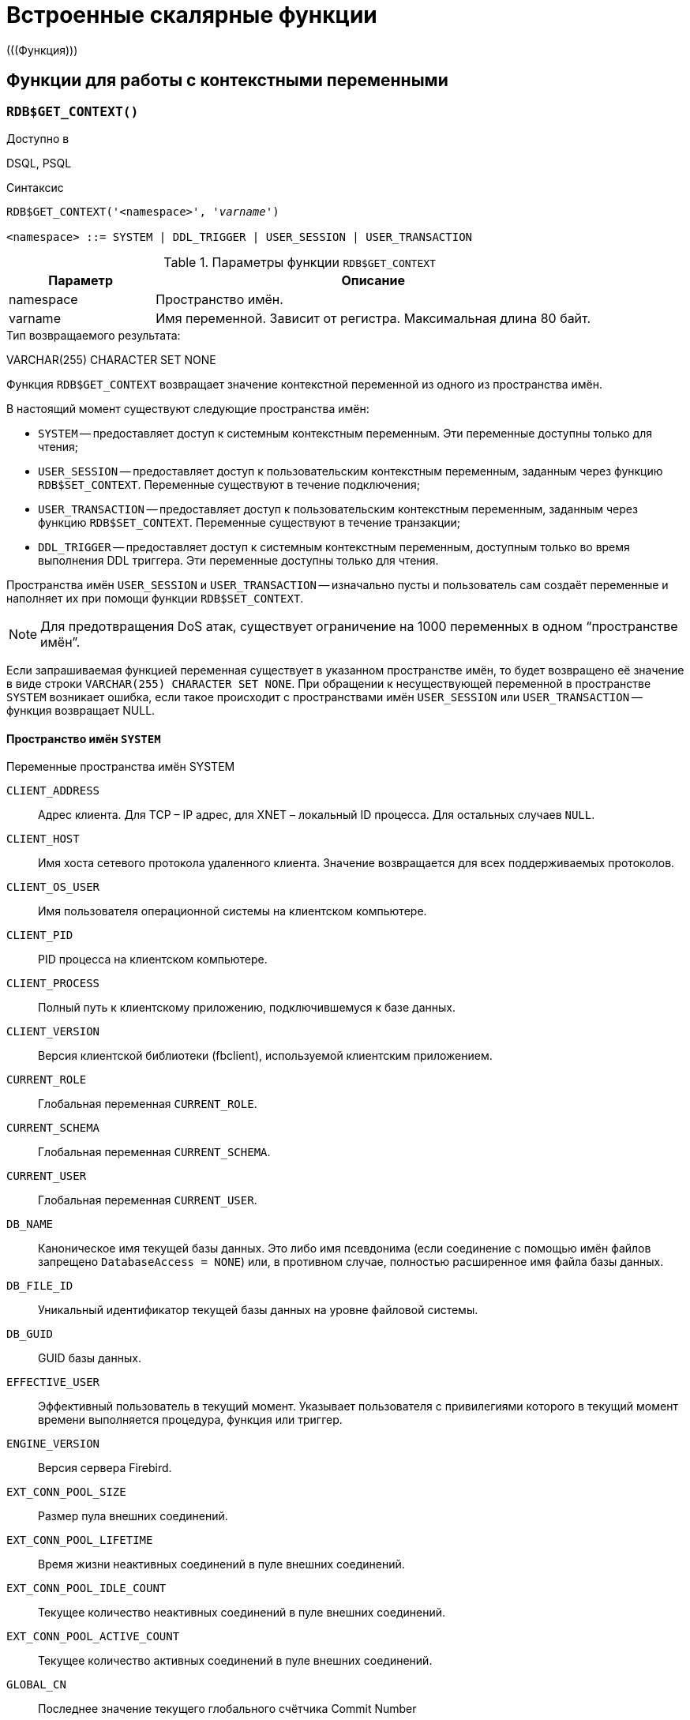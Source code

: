 [[fblangref-functions]]
= Встроенные скалярные функции
(((Функция)))

[[fblangref-functions-workcontext]]
== Функции для работы с контекстными переменными

[[fblangref-scalarfuncs-get-context]]
=== `RDB$GET_CONTEXT()`

.Доступно в
DSQL, PSQL
(((Функция, `RDB$GET_CONTEXT()`)))

.Синтаксис
[listing,subs=+quotes]
----
RDB$GET_CONTEXT('<namespace>', '_varname_')

<namespace> ::= SYSTEM | DDL_TRIGGER | USER_SESSION | USER_TRANSACTION
----

[[fblangref-funcs-tbl-rdbgetcontext]]
.Параметры функции `RDB$GET_CONTEXT`
[cols="<1,<3", options="header",stripes="none"]
|===
^| Параметр
^| Описание

|namespace
|Пространство имён.

|varname
|Имя переменной.
Зависит от регистра.
Максимальная длина 80 байт.
|===

.Тип возвращаемого результата:
VARCHAR(255) CHARACTER SET NONE

Функция `RDB$GET_CONTEXT` возвращает значение контекстной переменной из одного из пространства имён.

В настоящий момент существуют следующие пространства имён:

* `SYSTEM` -- предоставляет доступ к системным контекстным переменным. Эти переменные доступны только для чтения;
* `USER_SESSION` -- предоставляет доступ к пользовательским контекстным переменным, заданным через функцию `RDB$SET_CONTEXT`. Переменные существуют в течение подключения;
* `USER_TRANSACTION` -- предоставляет доступ к пользовательским контекстным переменным, заданным через функцию `RDB$SET_CONTEXT`. Переменные существуют в течение транзакции;
* `DDL_TRIGGER` -- предоставляет доступ к системным контекстным переменным, доступным только во время выполнения DDL триггера. Эти переменные доступны только для чтения.

Пространства имён `USER_SESSION` и `USER_TRANSACTION` -- изначально пусты и пользователь сам создаёт переменные и наполняет их при помощи функции `RDB$SET_CONTEXT`.

[NOTE]
====
Для предотвращения DoS атак, существует ограничение на 1000 переменных в одном "`пространстве имён`".
====

Если запрашиваемая функцией переменная существует в указанном пространстве имён, то будет возвращено её значение в виде строки `VARCHAR(255) CHARACTER SET NONE`. При обращении к несуществующей переменной в пространстве `SYSTEM` возникает ошибка, если такое происходит с пространствами имён `USER_SESSION` или `USER_TRANSACTION` -- функция возвращает NULL.

[[fblangref-funcs-tbl-rdbgetcontext-system]]
==== Пространство имён `SYSTEM`

[[fblangref-funcs-tbl-systemnamespace]]
.Переменные пространства имён SYSTEM

`CLIENT_ADDRESS`::
Адрес клиента. Для TCP – IP адрес, для XNET – локальный ID процесса. Для
остальных случаев `NULL`.

`CLIENT_HOST`::
Имя хоста сетевого протокола удаленного клиента. Значение
возвращается для всех поддерживаемых протоколов.

`CLIENT_OS_USER`::
Имя пользователя операционной системы на клиентском компьютере.

`CLIENT_PID`::
PID процесса на клиентском компьютере.

`CLIENT_PROCESS`::
Полный путь к клиентскому приложению, подключившемуся к базе
данных.

`CLIENT_VERSION`::
Версия клиентской библиотеки (fbclient), используемой клиентским приложением.

`CURRENT_ROLE`::
Глобальная переменная `CURRENT_ROLE`.

`CURRENT_SCHEMA`::
Глобальная переменная `CURRENT_SCHEMA`.

`CURRENT_USER`::
Глобальная переменная `CURRENT_USER`.

`DB_NAME`::
Каноническое имя текущей базы данных. Это либо имя псевдонима
(если соединение с помощью имён файлов запрещено `DatabaseAccess = NONE`) или,
в противном случае, полностью расширенное имя файла базы данных.

`DB_FILE_ID`::
Уникальный идентификатор текущей базы данных на уровне
файловой системы.

`DB_GUID`::
GUID базы данных.

`EFFECTIVE_USER`::
Эффективный пользователь в текущий момент. Указывает
пользователя с привилегиями которого в текущий момент времени
выполняется процедура, функция или триггер.

`ENGINE_VERSION`::
Версия сервера Firebird.

`EXT_CONN_POOL_SIZE`::
Размер пула внешних соединений.

`EXT_CONN_POOL_LIFETIME`::
Время жизни неактивных соединений в пуле внешних соединений.

`EXT_CONN_POOL_IDLE_COUNT`::
Текущее количество неактивных соединений в пуле внешних соединений.

`EXT_CONN_POOL_ACTIVE_COUNT`::
Текущее количество активных соединений в пуле внешних соединений.

`GLOBAL_CN`::
Последнее значение текущего глобального счётчика Commit Number

`ISOLATION_LEVEL`::
Уровень изоляции текущей транзакции -- `CURRENT_TRANSACTION`.
Значения: `'READ_COMMITED'`, `'SNAPSHOT'` или `'CONSISTENCY'`.

`LOCK_TIMEOUT`::
Время ожидания транзакцией высвобождения ресурса при блокировке, в секундах.

`NETWORK_PROTOCOL`::
Протокол, используемый для соединения с базой данных.
Возможные значения: `'TCPv4'`, `'TCPv6'`, `'WNET'`, `'XNET'`, `NULL`.

`PARALLEL_WORKERS`::
Максимальное количество параллельных рабочих процессов в текущем подключении.

`READ_ONLY`::
Отображает, является ли транзакция, транзакцией только для чтения.
`'FALSE'` для Read-Write транзакций `'TRUE'` для Read Only.

`REPLICA_MODE`::
Режим репликации: пустая строка или `NULL` -- первичная база данных,
`'READ-ONLY'` -- реплика в режиме только чтение, `'READ-WRITE'` -- реплика в режиме чтение и запись.

`REPLICATION_SEQUENCE`::
Текущее значение последовательности репликации (номер последнего сегмента, записанного в журнал репликации).

`SEARCH_PATH`::
Текущий путь поиска для сессии, включая невалидные схемы.

`SESSION_ID`::
Глобальная переменная `CURRENT_CONNECTION`.

`SESSION_IDLE_TIMEOUT`::
Содержит текущее значение тайм-аут простоя соединения в секундах, который был установлен на уровне соединения, или ноль, если тайм-аут не был установлен.

`SESSION_TIMEZONE`::
Текущий часовой пояс, установленный в текущей сессии.

`SNAPSHOT_NUMBER`::
Номер моментального снимка базы данных: уровня транзакции
(для транзакции `SNAPSHOT` или `CONSISTENCY`) или уровня запроса
(для транзакции `READ COMMITTED READ CONSISTENCY`).
NULL, если моментальный снимок не существует.

`STATEMENT_TIMEOUT`::
Содержит текущее значение тайм-аута выполнения оператора в миллисекундах, который был установлен на уровне подключения, или ноль, если тайм-аут не был установлен.

`TRANSACTION_ID`::
Глобальная переменная `CURRENT_TRANSACTION`.

`WIRE_COMPRESSED`::
Используется ли сжатие сетевого трафика. Если используется сжатие сетевого трафика возвращает `'TRUE'`, если не используется -- `'FALSE'`. Для встроенных соединений -- возвращает `NULL`.

`WIRE_ENCRYPTED`::
Используется ли шифрование сетевого трафика. Если используется шифрование сетевого трафика возвращает `'TRUE'`, если
не используется -- `'FALSE'`. Для встроенных соединений -- возвращает `NULL`.

`WIRE_CRYPT_PLUGIN`::
Если используется шифрование сетевого трафика, то возвращает имя текущего плагина шифрования, в противном случае `NULL`.

[[fblangref-funcs-tbl-rdbgetcontext-ddl-trigger]]
==== Пространство имён `DDL_TRIGGER`

Использование пространства имён `DDL_TRIGGER` допустимо, только во время работы DDL триггера. Его использование также допустимо в хранимых процедурах и функциях, вызванных триггерами DDL.

Контекст `DDL_TRIGGER` работает как стек. Перед возбуждением DDL триггера, значения, относящиеся к выполняемой команде, помещаются в этот стек. После завершения работы триггера значения выталкиваются. Таким образом в случае каскадных DDL операторов, когда каждая пользовательская DDL команда возбуждает DDL триггер, и этот триггер запускает другие DDL команды, с помощью `EXECUTE STATEMENT`, значения переменных в пространстве имён `DDL_TRIGGER` будут соответствовать команде, которая вызвала последний DDL триггер в стеке вызовов.


.Переменные пространства имён `DDL_TRIGGER`

`EVENT_TYPE`:: тип события (`CREATE`, `ALTER`, `DROP`).

`OBJECT_TYPE`:: тип объекта (`TABLE`, `VIEW` и др.).

`DDL_EVENT`:: (`<ddl event item>`), где `<ddl_event_item>` это `EVENT_TYPE || ' ' || OBJECT_TYPE`

`OBJECT_NAME`:: имя объекта метаданных.

`OLD_OBJECT_NAME`:: имя объекта метаданных до переименования.

`NEW_OBJECT_NAME`:: имя объекта метаданных после переименования.

`SCHEMA_NAME`:: имя схемы, которому принадлежит объект метаданных.

`SQL_TEXT`:: текст SQL запроса.


[NOTE]
====
Ещё раз обратите внимание на то, что пространства имён и имена переменных регистрочувствительны, должны быть не пустыми строками, и заключены в кавычки!
====

[[fblangref-funcs-tbl-rdbgetcontext-exmpl]]
==== Примеры

.Использование функции RDB$GET_CONTEXT
[example]
====
[source,sql]
----
NEW.USER_ADR = RDB$GET_CONTEXT ('SYSTEM', 'CLIENT_ADDRESS');
----
====

.См. также:
<<fblangref-scalarfuncs-set-context,RDB$SET_CONTEXT>>.

[[fblangref-scalarfuncs-set-context]]
=== `RDB$SET_CONTEXT()`

.Доступно в
DSQL, PSQL
(((Функция, `RDB$SET_CONTEXT()`)))

.Синтаксис
[listing,subs=+quotes]
----
RDB$SET_CONTEXT('<namespace>', 'varname', {<value> | NULL})

<namespace> ::= USER_SESSION | USER_TRANSACTION
----

[[fblangref-funcs-tbl-rdbsetcontext]]
.Параметры функции `RDB$SET_CONTEXT`
[cols="<1,<3", options="header",stripes="none"]
|===
^| Параметр
^| Описание

|namespace
|Пространство имён.

|varname
|Имя переменной.
Зависит от регистра.
Максимальная длина 80 байт.

|value
|Данные любого типа при условии, что их можно привести к типу VARCHAR(255) CHARACTER SET NONE.
|===

.Тип возвращаемого результата
`INTEGER`

Функция `RDB$SET_CONTEXT` создаёт, устанавливает значение или обнуляет переменную в одном из используемых пользователем пространстве имён: `USER_SESSION` или `USER_TRANSACTION`.

Функция возвращает 1, если переменная уже существовала до вызова и 0, если не существовала.
Для удаления переменной надо установить её значение в `NULL`.
Если данное пространство имён не существует, то функция вернёт ошибку.
Пространство имён и имя переменной зависят от регистра, должны быть не пустыми строками, и заключены в кавычки.

[NOTE]
====
* Пространство имён `SYSTEM` доступно только для чтения;
* Максимальное число переменных в рамках одного соединения (для пространства `USER_SESSION`) или одной транзакции (для пространства `USER_TRANSACTION`) равно 1000;
* Все переменные в пространстве имён `USER_TRANSACTION` сохраняются при `ROLLBACK RETAIN` или `ROLLBACK TO SAVEPOINT`, независимо от того, в какой точке во время выполнения транзакции они были установлены.
====

.Использование функции `RDB$SET_CONTEXT`
[example]
====
[source,sql]
----
SELECT RDB$SET_CONTEXT ('USER_SESSION', 'DEBUGL', 3)
FROM RDB$DATABASE;

-- в PSQL доступен такой синтаксис
RDB$SET_CONTEXT('USER_SESSION', 'RECORDSFOUND', RECCOUNTER);

SELECT RDB$SET_CONTEXT ('USER_TRANSACTION', 'SAVEPOINTS', 'YES')
FROM RDB$DATABASE;
----
====

.Использование функций для работы с контекстными переменными
[example]
====
[source,sql]
----
SET TERM ^;
CREATE PROCEDURE set_context(User_ID VARCHAR(40),
                             Trn_ID INT) AS
BEGIN
  RDB$SET_CONTEXT('USER_TRANSACTION', 'Trn_ID', Trn_ID);
  RDB$SET_CONTEXT('USER_TRANSACTION', 'User_ID', User_ID);
END^
SET TERM ;^

CREATE TABLE journal (
   jrn_id INTEGER NOT NULL PRIMARY KEY,
   jrn_lastuser VARCHAR(40),
   jrn_lastaddr VARCHAR(255),
   jrn_lasttran INTEGER
);

SET TERM ^;
CREATE TRIGGER UI_JOURNAL
FOR JOURNAL BEFORE INSERT OR UPDATE
AS
BEGIN
  new.jrn_lastuser = RDB$GET_CONTEXT('USER_TRANSACTION',
                                     'User_ID');
  new.jrn_lastaddr = RDB$GET_CONTEXT('SYSTEM',
                                     'CLIENT_ADDRESS');
  new.jrn_lasttran = RDB$GET_CONTEXT('USER_TRANSACTION',
                                         'Trn_ID');
END^
SET TERM ;^

EXECUTE PROCEDURE set_context('skidder', 1);

INSERT INTO journal(jrn_id) VALUES(0);

COMMIT;
----
====

.См. также:
<<fblangref-scalarfuncs-get-context,`RDB$GET_CONTEXT`>>.


[[fblangref-functions-math]]
== Математические функции

[[fblangref-scalarfuncs-abs]]
=== `ABS()`

.Доступно в
DSQL, PSQL
(((Функция, `ABS()`)))

.Синтаксис
[listing,subs=+quotes]
----
ABS (_number_)
----

.Параметры функции `ABS`
[cols="<1,<3", options="header",stripes="none"]
|===
^| Параметр
^| Описание

|number
|Выражение числового типа
|===

.Тип возвращаемого результата:
тот же что и входной аргумент.

Функция `ABS` возвращает абсолютное значение (модуль) аргумента.

[[fblangref-scalarfuncs-acos]]
=== `ACOS()`

.Доступно в
DSQL, PSQL
(((Функция, `ACOS()`)))

.Синтаксис
[listing,subs=+quotes]
----
ACOS (_number_)
----

.Параметры функции ACOS
[cols="<1,<3", options="header",stripes="none"]
[cols="<1,<3", options="header",stripes="none"]
|===
^| Параметр
^| Описание

|number
|Выражение числового типа в диапазоне [-1; 1].
|===

.Тип возвращаемого результата:
`DOUBLE PRECISION`

Функция `ACOS` возвращает арккосинус (в радианах) аргумента.

В случае если аргумент функции вне границы диапазона [-1, 1], то функция вернёт неопределённое значения `NaN`.

.См. также:
<<fblangref-scalarfuncs-cos>>.

[[fblangref-scalarfuncs-acosh]]
=== `ACOSH()`

.Доступно в
DSQL, PSQL
(((Функция, `ACOSH()`)))

.Синтаксис
[listing,subs=+quotes]
----
ACOSH (_number_)
----

.Параметры функции `ACOSH`
[cols="<1,<3", options="header",stripes="none"]
|===
^| Параметр
^| Описание

|number
|Выражение числового типа в диапазоне [1; +∞].
|===

.Тип возвращаемого результата:
`DOUBLE PRECISION`

Функция `ACOSH` возвращает гиперболический арккосинус (в радианах) аргумента.

.См. также:
<<fblangref-scalarfuncs-cosh>>.

[[fblangref-scalarfuncs-asin]]
=== `ASIN()`

.Доступно в
DSQL, PSQL
(((Функция, `ASIN()`)))

.Синтаксис
[listing,subs=+quotes]
----
ASIN (_number_)
----

.Параметры функции `ASIN`
[cols="<1,<3", options="header",stripes="none"]
|===
^| Параметр
^| Описание

|number
|Выражение числового типа в диапазоне [-1; 1].
|===

.Тип возвращаемого результата:
`DOUBLE PRECISION`

Функция `ASIN` возвращает арксинус (в радианах) аргумента.

В случае если аргумент функции вне границы диапазона [-1, 1], то функция вернёт неопределённое значения `NaN`.

.См. также:
<<fblangref-scalarfuncs-sin>>.

[[fblangref-scalarfuncs-asinh]]
=== `ASINH()`

.Доступно в
DSQL, PSQL
(((Функция, `ASINH()`)))

.Синтаксис
[listing,subs=+quotes]
----
ASIN (_number_)
----

.Параметры функции `ASINH`
[cols="<1,<3", options="header",stripes="none"]
|===
^| Параметр
^| Описание

|number
|Выражение числового типа.
|===

.Тип возвращаемого результата:
`DOUBLE PRECISION`

Функция `ASINH` возвращает гиперболический арксинус (в радианах) аргумента.

.См. также:
<<fblangref-scalarfuncs-sinh>>.

[[fblangref-scalarfuncs-atan]]
=== `ATAN()`

.Доступно в
DSQL, PSQL
(((Функция, `ATAN()`)))

.Синтаксис
[listing,subs=+quotes]
----
ATAN (_number_)
----

.Параметры функции `ATAN`
[cols="<1,<3", options="header",stripes="none"]
|===
^| Параметр
^| Описание

|number
|Выражение числового типа.
|===

.Тип возвращаемого результата:
`DOUBLE PRECISION`

Функция `ATAN` возвращает арктангенс аргумента.

Функция возвращает угол в радианах в диапазоне [-π/2; π/2].

.См. также:
<<fblangref-scalarfuncs-atan2>>, <<fblangref-scalarfuncs-tan>>.

[[fblangref-scalarfuncs-atan2]]
=== `ATAN2()`

.Доступно в
DSQL, PSQL
(((Функция, `ATAN2()`)))

.Синтаксис
[listing,subs=+quotes]
----
ATAN2 (_y_, _x_)
----

.Параметры функции ATAN2
[cols="<1,<3", options="header",stripes="none"]
|===
^| Параметр
^| Описание

|y
|Выражение числового типа.

|x
|Выражение числового типа.
|===

.Тип возвращаемого результата:
`DOUBLE PRECISION`

Функция `ATAN2` возвращает угол как отношение синуса к косинусу, аргументы, у которых задаются этими двумя параметрами, а знаки синуса и косинуса соответствуют знакам параметров.
Это позволяет получать результаты по всей окружности, включая углы -π/2 и π/2.

Особенности использования:

* Результат -- угол в диапазоне [-π, π] радиан;
* Если _х_ отрицательный, то при нулевом значении _y_ результат равен π, а при значении 0 равен -π;
* Если и _y_ и _x_ равны 0, то результат бессмыслен.

[NOTE]
====
* Полностью эквивалентное описание этой функции следующее: `ATAN2 (__y__, __x__)` является углом между положительной осью X и линией от начала координат до точки (_x_, _y_). Это также делает очевидным, что значение `ATAN2 (0, 0)` не определено;
* Если _x_ больше, чем 0, `ATAN2 (__y__, __x__)` совпадает с `ATAN (__y__/__x__)`;
* Если известны и синус, и косинус угла, то `ATAN2 (__sin__, __cos__)` возвращает угол.
====

.См. также:
<<fblangref-scalarfuncs-atan>>, <<fblangref-scalarfuncs-sin>>, <<fblangref-scalarfuncs-cos>>.

[[fblangref-scalarfuncs-atanh]]
=== `ATANH()`

.Доступно в
DSQL, PSQL
(((Функция, `ATANH()`)))

.Синтаксис
[listing,subs=+quotes]
----
ATANH (_number_)
----

.Параметры функции `ATANH`
[cols="<1,<3", options="header",stripes="none"]
|===
^| Параметр
^| Описание

|number
|Выражение числового типа.
|===

.Тип возвращаемого результата:
`DOUBLE PRECISION`

Функция `ATANH` возвращает гиперболический арктангенс (в радианах) аргумента.

.См. также:
<<fblangref-scalarfuncs-tanh>>.

[[fblangref-scalarfuncs-ceil]]
=== `CEIL()`, `CEILING()`

.Доступно в
DSQL, PSQL
(((Функция, `CEIL()`)))

.Синтаксис
[listing,subs=+quotes]
----
CEIL[ING] (_number_)
----

.Параметры функции CEIL[ING]
[cols="<1,<3", options="header",stripes="none"]
|===
^| Параметр
^| Описание

|number
|Выражение числового типа.
|===

.Тип возвращаемого результата:
`BIGINT`, `INT128`, `DECFLOAT` или `DOUBLE PRECISION` в зависимости от типа аргумента.

Функция `CEIL` возвращает наименьшее целое число, большее или равное аргументу.

.См. также:
<<fblangref-scalarfuncs-floor>>, <<fblangref-scalarfuncs-trunc>>.

[[fblangref-scalarfuncs-cos]]
=== `COS()`

.Доступно в
DSQL, PSQL
(((Функция, `COS()`)))

.Синтаксис
[listing,subs="+quotes"]
----
COS (_angle_)
----

.Параметры функции `COS`
[cols="<1,<3", options="header",stripes="none"]
|===
^| Параметр
^| Описание

|angle
|Угол, выраженный в радианах.
|===

.Тип возвращаемого результата:
`DOUBLE PRECISION`

Функция `COS` возвращает косинус угла.
Аргумент должен быть задан в радианах.

Любой `NOT NULL` результат находится в диапазоне [-1, 1].

.См. также:
<<fblangref-scalarfuncs-acos>>.

[[fblangref-scalarfuncs-cosh]]
=== `COSH()`

.Доступно в
DSQL, PSQL
(((Функция, `COSH()`)))

.Синтаксис
[listing,subs=+quotes]
----
COSH (_number_)
----

.Параметры функции `COSH`
[cols="<1,<3", options="header",stripes="none"]
|===
^| Параметр
^| Описание

|number
|Выражение числового типа.
|===

.Тип возвращаемого результата:
`DOUBLE PRECISION`

Функция `COSH` возвращает гиперболический косинус аргумента.

Любой `NOT NULL` результат находится в диапазоне [1, +∞].

.См. также:
<<fblangref-scalarfuncs-acosh>>.

[[fblangref-scalarfuncs-cot]]
=== `COT()`

.Доступно в
DSQL, PSQL
(((Функция, `COT()`)))

.Синтаксис
[listing,subs="+quotes"]
----
COT (_angle_)
----

.Параметры функции `COT`
[cols="<1,<3", options="header",stripes="none"]
|===
^| Параметр
^| Описание

|angle
|Угол, выраженный в радианах.
|===

.Тип возвращаемого результата:
`DOUBLE PRECISION`

Функция `COT` возвращает котангенс угла.
Аргумент должен быть задан в радианах.

.См. также:
<<fblangref-scalarfuncs-tan>>.

[[fblangref-scalarfuncs-exp]]
=== `EXP()`

.Доступно в
DSQL, PSQL
(((Функция, `EXP()`)))

.Синтаксис
[listing,subs=+quotes]
----
EXP (_number_)
----

.Параметры функции `EXP`
[cols="<1,<3", options="header",stripes="none"]
|===
^| Параметр
^| Описание

|number
|Выражение числового типа.
|===

.Тип возвращаемого результата:
`DOUBLE PRECISION`

Функция `EXP` возвращает значение натуральной экспоненты, _e_^`number`^

.См. также:
<<fblangref-scalarfuncs-ln>>.

[[fblangref-scalarfuncs-floor]]
=== `FLOOR()`

.Доступно в
DSQL, PSQL
(((Функция, `FLOOR()`)))

.Синтаксис
[listing,subs=+quotes]
----
FLOOR (_number_)
----

.Параметры функции `FLOOR`
[cols="<1,<3", options="header",stripes="none"]
|===
^| Параметр
^| Описание

|number
|Выражение числового типа.
|===

.Тип возвращаемого результата:
`BIGINT`, `INT128`, `DECFLOAT` или `DOUBLE PRECISION` в зависимости от типа аргумента.

Функция `FLOOR` возвращает целое число, меньшее или равное аргументу.

.См. также:
<<fblangref-scalarfuncs-ceil>>, <<fblangref-scalarfuncs-trunc>>.

[[fblangref-scalarfuncs-ln]]
=== `LN()`

.Доступно в
DSQL, PSQL
(((Функция, `LN()`)))

.Синтаксис
[listing,subs=+quotes]
----
LN (_number_)
----

.Параметры функции `LN`
[cols="<1,<3", options="header",stripes="none"]
|===
^| Параметр
^| Описание

|number
|Выражение числового типа.
|===

.Тип возвращаемого результата:
`DOUBLE PRECISION`

Функция `LN` возвращает натуральный логарифм аргумента.

[NOTE]
====
В случае если передан отрицательный или нулевой аргумент функция вернёт ошибку.
====

.См. также:
<<fblangref-scalarfuncs-exp>>.

[[fblangref-scalarfuncs-log]]
=== `LOG()`

.Доступно в
DSQL, PSQL
(((Функция, `LOG()`)))

.Синтаксис
[listing,subs=+quotes]
----
LOG (_x_, _y_)
----

.Параметры функции `LOG`
[cols="<1,<3", options="header",stripes="none"]
|===
^| Параметр
^| Описание

|x
|Основание.
Выражение числового типа.

|y
|Выражение числового типа.
|===

.Тип возвращаемого результата:
`DOUBLE PRECISION`

Функция `LOG` возвращает логарифм _y_ (второй аргумент) по основанию _x_ (первый аргумент).

Особенности использования:

* Если один из аргументов меньше или равен 0, то возникает ошибка;
* Если оба аргумента равны 1, то результатом функции будет `NaN` (Not-a-Number -- не число);
* Если _x_ = 1 и _y_ < 1, то результатом функции будет `-INF` (-∞);
* Если _x_ = 1 и _y_ > 1, то результатом функции будет `+INF` (+∞).


[[fblangref-scalarfuncs-log10]]
=== `LOG10()`

.Доступно в
DSQL, PSQL
(((Функция, `LOG10()`)))

.Синтаксис
[listing,subs=+quotes]
----
LOG10 (_number_)
----

.Параметры функции `LOG10`
[cols="<1,<3", options="header",stripes="none"]
|===
^| Параметр
^| Описание

|number
|Выражение числового типа.
|===

.Тип возвращаемого результата:
`DOUBLE PRECISION`

Функция `LOG10` возвращает десятичный логарифм аргумента.

[NOTE]
====
Если входной аргумент отрицательный или равен 0, возникает ошибка.
====

[[fblangref-scalarfuncs-mod]]
=== `MOD()`

.Доступно в
DSQL, PSQL
(((Функция, `MOD()`)))

.Синтаксис
[listing,subs=+quotes]
----
MOD (_a_, _b_)
----

.Параметры функции `MOD`
[cols="<1,<3", options="header",stripes="none"]
|===
^| Параметр
^| Описание

|a
|Выражение числового типа.

|b
|Выражение числового типа.
|===

.Тип возвращаемого результата:
`INTEGER`, `BIGINT` или `INT128` в зависимости от типов аргументов.

Функция `MOD` возвращает остаток от целочисленного деления.

[NOTE]
====
Вещественные числа округляются до выполнения деления.
Например, результатом "```mod(7.5, 2.5)```" будет 2 ("```mod(8, 3)```"), а не 0.
====

[[fblangref-scalarfuncs-pi]]
=== `PI()`

.Доступно в
DSQL, PSQL
(((Функция, `PI()`)))

.Синтаксис
[listing]
----
PI ()
----

.Тип возвращаемого результата:
`DOUBLE PRECISION`

Функция `PI` возвращает число π.

[[fblangref-scalarfuncs-power]]
=== `POWER()`

.Доступно в
DSQL, PSQL
(((Функция, `POWER()`)))

.Синтаксис
[listing,subs="+quotes"]
----
POWER (_x_, _y_)
----

.Параметры функции `POWER`
[cols="<1,<3", options="header",stripes="none"]
|===
^| Параметр
^| Описание

|x
|Выражение числового типа.

|y
|Выражение числового типа.
|===

.Тип возвращаемого результата:
`DOUBLE PRECISION`

Функция `POWER` возвращает результат возведения числа _x_ в степень _y_ то есть (_x^y^_).

[NOTE]
====
Если _x_ меньше нуля, возникает ошибка.
====

[[fblangref-scalarfuncs-rand]]
=== `RAND()`

.Доступно в
DSQL, PSQL
(((Функция, `RAND()`)))

.Синтаксис
[listing]
----
RAND ()
----

.Тип возвращаемого результата:
`DOUBLE PRECISION`

Функция `RAND` возвращает псевдослучайное число в интервале от 0 до 1.

[[fblangref-scalarfuncs-round]]
=== `ROUND()`

.Доступно в
DSQL, PSQL
(((Функция, `ROUND()`)))

.Синтаксис
[listing,subs=+quotes]
----
ROUND (_number_ [, _scale_])
----

.Параметры функции `ROUND`
[cols="<1,<3", options="header",stripes="none"]
|===
^| Параметр
^| Описание

|number
|Выражение числового типа.

|scale
a|Масштаб -- целое число, определяющее число десятичных разрядов, к которым должен быть проведено округление, т.е.

* {nbsp}2 для округления к самому близкому кратному 0.01 числу
* {nbsp}1 для округления к самому близкому кратному 0.1 числу
* {nbsp}0 для округления к самому близкому целому числу
* -1 для округления к самому близкому кратному 10 числу
* -2 для округления к самому близкому кратному 100 числу

По умолчанию 0.
|===

.Тип возвращаемого результата
масштабируемое целое (`INTEGER`, `BIGINT` или `INT128`) или `DECFLOAT`, или `DOUBLE PRECISION` в зависимости от типа _number_.

Функция `ROUND` округляет число до ближайшего целого числа.
Если дробная часть равна 0.5, то округление до ближайшего большего целого числа для положительных чисел и до ближайшего меньшего для отрицательных чисел.
С дополнительным опциональным параметром _scale_ число может быть округлено до одной из степеней числа 10 (десятки, сотни, десятые части, сотые части и т.д.) вместо просто целого числа.

[NOTE]
====
Если используется параметр _scale_, то результат имеет такой же масштаб, как и первый параметр _number_.
====

[[fblangref-scalarfuncs-round-exmpl]]
==== Примеры `ROUND`

.Использование функции `ROUND`
[example]
====
[source,sql]
----
ROUND(123.654, 1) -- Результат: 123.700 (а не 123.7)
ROUND(8341.7, -3) -- Результат: 8000.0 (а не 8000)
ROUND(45.1212, 0) -- Результат: 45.0000 (а не 45)
ROUND(45.1212)    -- Результат: 45
----
====

.См. также:
<<fblangref-scalarfuncs-trunc>>.

[[fblangref-scalarfuncs-sign]]
=== `SIGN()`

.Доступно в
DSQL, PSQL
(((Функция, `SIGN()`)))

.Синтаксис
[listing,subs=+quotes]
----
SIGN (_number_)
----

.Параметры функции `SIGN`
[cols="<1,<3", options="header",stripes="none"]
|===
^| Параметр
^| Описание

|number
|Выражение числового типа.
|===

.Тип возвращаемого результата:
`SMALLINT`

Функция `SIGN` возвращает знак входного параметра.

* -1 -- число меньше нуля
* {nbsp}0 -- число равно нулю
* {nbsp}1 -- число больше нуля

[[fblangref-scalarfuncs-sin]]
=== `SIN()`

.Доступно в
DSQL, PSQL
(((Функция, `SIN()`)))

.Синтаксис
[listing,subs=+quotes]
----
SIN (_angle_)
----

.Параметры функции `SIN`
[cols="<1,<3", options="header",stripes="none"]
|===
^| Параметр
^| Описание

|angle
|Угол, выраженный в радианах.
|===

.Тип возвращаемого результата:
`DOUBLE PRECISION`

Функция `SIN` возвращает синус угла.
Аргумент должен быть задан в радианах.

Любой `NOT NULL` результат находится в диапазоне [-1, 1].

.См. также:
<<fblangref-scalarfuncs-asin>>.

[[fblangref-scalarfuncs-sinh]]
=== `SINH()`

.Доступно в
DSQL, PSQL
(((Функция, `SINH()`)))

.Синтаксис
[listing,subs=+quotes]
----
SINH (_number_)
----

.Параметры функции `SINH`
[cols="<1,<3", options="header",stripes="none"]
|===
^| Параметр
^| Описание

|number
|Выражение числового типа.
|===

.Тип возвращаемого результата:
`DOUBLE PRECISION`

Функция `SINH` возвращает гиперболический синус аргумента.

.См. также:
<<fblangref-scalarfuncs-asinh>>.

[[fblangref-scalarfuncs-sqrt]]
=== `SQRT()`

.Доступно в
DSQL, PSQL
(((Функция, `SQRT()`)))

.Синтаксис
[listing,subs=+quotes]
----
SQRT (_number_)
----

.Параметры функции `SQRT`
[cols="<1,<3", options="header",stripes="none"]
|===
^| Параметр
^| Описание

|number
|Выражение числового типа.
|===

.Тип возвращаемого результата:
`DOUBLE PRECISION`

Функция `SQRT` возвращает квадратный корень аргумента.

[[fblangref-scalarfuncs-tan]]
=== `TAN()`

.Доступно в
DSQL, PSQL
(((Функция, `TAN()`)))

.Синтаксис
[listing,subs=+quotes]
----
TAN (_angle_)
----

.Параметры функции `TAN`
[cols="<1,<3", options="header",stripes="none"]
|===
^| Параметр
^| Описание

|angle
|Угол, выраженный в радианах.
|===

.Тип возвращаемого результата:
`DOUBLE PRECISION`

Функция `TAN` возвращает тангенс угла.
Аргумент должен быть задан в радианах.

.См. также:
<<fblangref-scalarfuncs-atan>>, <<fblangref-scalarfuncs-atan2>>.

[[fblangref-scalarfuncs-tanh]]
=== `TANH()`

.Доступно в
DSQL, PSQL
(((Функция, `TANH()`)))

.Синтаксис
[listing,subs=+quotes]
----
TANH (_number_)
----

.Параметры функции `TANH`
[cols="<1,<3", options="header",stripes="none"]
|===
^| Параметр
^| Описание

|number
|Выражение числового типа.
|===

.Тип возвращаемого результата:
`DOUBLE PRECISION`

Функция `TANH` возвращает гиперболический тангенс аргумента.

Любой `NOT NULL` результат находится в диапазоне [-1, 1].

.См. также:
<<fblangref-scalarfuncs-atanh>>.

[[fblangref-scalarfuncs-trunc]]
=== `TRUNC()`

.Доступно в
DSQL, PSQL
(((Функция, `TRUNC()`)))

.Синтаксис
[listing,subs=+quotes]
----
TRUNC (_number_ [, _scale_])
----

.Параметры функции `TRUNC`
[cols="<1,<3", options="header",stripes="none"]
|===
^| Параметр
^| Описание

|number
|Выражение числового типа.

|scale
a|Масштаб -- целое число, определяющее число десятичных разрядов, к которым должен быть проведено усечение, т.е.

* {nbsp}2 для усечения к самому близкому кратному 0.01 числу
* {nbsp}1 для усечения к самому близкому кратному 0.1 числу
* {nbsp}0 для усечения к самому близкому целому числу
* -1 для усечения к самому близкому кратному 10 числу
* -2 для усечения к самому близкому кратному 100 числу

По умолчанию 0.
|===

.Тип возвращаемого результата
масштабируемое целое (`INTEGER`, `BIGINT` или `INT128`) или `DECFLOAT`, или `DOUBLE PRECISION` в зависимости от типа _number_.

Функция `TRUNC` усекает число до ближайшего целого числа.
С дополнительным опциональным параметром _scale_ число может быть усечено до одной из степеней числа 10 (десятки, сотни, десятые части, сотые части и т.д.) вместо просто целого числа.

[NOTE]
====
Если используется параметр _scale_, то результат имеет такой же масштаб, как и первый параметр _number_.
====

[IMPORTANT]
====
Функция всегда увеличивает отрицательные числа, поскольку она обрезает дробную часть.
====

.Использование функции `TRUNC`
[example]
====
[source,sql]
----
TRUNC(789.2225, 2)  -- Результат: 789.2200 (а не 789.22)
TRUNC(345.4, -2) 	-- Результат: 300.0 (а не 300)
TRUNC(-163.41, 0)	-- Результат: -163.00 (а не -163)
TRUNC(-163.41)      -- Результат: -163
----
====

.См. также:
<<fblangref-scalarfuncs-round>>, <<fblangref-scalarfuncs-ceil>>, <<fblangref-scalarfuncs-floor>>.

[[fblangref-functions-string]]
== Функции для работы со строками

[[fblangref-scalarfuncs-ascii-char]]
=== `ASCII_CHAR()`

.Доступно в
DSQL, PSQL
(((Функция, `ASCII_CHAR()`)))

.Синтаксис
[listing,subs=+quotes]
----
ASCII_CHAR (_code_)
----

[[fblangref-funcs-tbl-asciichar]]
.Параметры функции `ASCII_CHAR`
[cols="<1,<3", options="header",stripes="none"]
|===
^| Параметр
^| Описание

|code
|Целое число в диапазоне от 0 до 255.
|===

.Тип возвращаемого результата:
`CHAR(1) CHARACTER SET NONE`.

Функция ASCII_CHAR возвращает ASCII символ соответствующий номеру, переданному в качестве аргумента.

.См. также:
<<fblangref-scalarfuncs-ascii-val>>.

[[fblangref-scalarfuncs-ascii-val]]
=== `ASCII_VAL()`

.Доступно в
DSQL, PSQL
(((Функция, `ASCII_VAL()`)))

.Синтаксис
[listing,subs=+quotes]
----
ASCII_VAL (_ch_)
----

.Параметры функции `ASCII_VAL`
[cols="<1,<3", options="header",stripes="none"]
|===
^| Параметр
^| Описание

|ch
|Строка типа данных [VAR]CHAR или текстовый BLOB максимального размера 32767 байт.
|===

.Тип возвращаемого результата:
`SMALLINT`

Функция `ASCII_VAL` возвращает ASCII код символа, переданного в качестве аргумента.

Особенности использования:

* Если строка содержит более одного символа, то возвращается код первого символа строки;
* Если строка пустая, возвращается ноль;
* Если аргумент `NULL`, то возвращаемое значение также `NULL`.


.См. также:
<<fblangref-scalarfuncs-ascii-char>>.


[[fblangref-scalarfuncs-base64decode]]
=== `BASE64_DECODE()`

.Доступно в
DSQL, PSQL
(((Функция, `BASE64_DECODE()`)))

.Синтаксис
[listing,subs=+quotes]
----
BASE64_DECODE (_base64_data_)
----

[[fblangref40-scalarfuncs-tbl-base64decode]]
.Параметры функции `BASE64_DECODE`
[cols="<1,<3", options="header",stripes="none"]
|===
^| Параметр
^| Описание

|base64_data
|Данные в кодировке Base64, дополненные знаком `=` до длины кратной 4
|===

.Тип возвращаемого результата
`BLOB` или `VARBINARY`

`BASE64_DECODE` декодирует строку с данными закодированными алгоритмом base64
и возвращает декодированное значение как `VARBINARY` или `BLOB` в зависимости от входного аргумента.

Если длина типа _base64_data_ не кратна 4, то во время подготовки возникает ошибка.
Если длина значения _base64_data_ не кратна 4, то во время выполнения возникает ошибка.

Когда входной аргумент не является `BLOB`, то длина результирующего типа вычисляется как
`__type_length__ * 3/4`, где _type_length_ -- максимальная длина в байтах типа входного аргумента.


[[fblangref-scalarfuncs-base64decode-exmpl]]
==== Примеры `BASE64_DECODE`

.Использование `BASE64_DECODE`
[example]
====
[source,sql]
----
select cast(base64_decode('VGVzdCBiYXNlNjQ=') as varchar(12))
from rdb$database;
----

[listing]
----
CAST

============
Test base64
----
====

.См. также:
<<fblangref-scalarfuncs-base64encode>>.

[[fblangref-scalarfuncs-base64encode]]
=== `BASE64_ENCODE()`

.Доступно в
DSQL, PSQL
(((Функция, `BASE64_ENCODE()`)))

.Синтаксис
[listing,subs=+quotes]
----
BASE64_ENCODE (_binary_data_)
----

[[fblangref-scalarfuncs-tbl-base64encode]]
.Параметры функции `BASE64_ENCODE`
[cols="<1,<3", options="header",stripes="none"]
|===
^| Параметр
^| Описание

|binary_data
|Двоичные данные для кодирования
|===

.Тип возвращаемого результата
`VARCHAR CHARACTER SET ASCII` или `BLOB SUB_TYPE TEXT CHARACTER SET ASCII`

Функция `BASE64_ENCODE` кодирует _binary_data_ с помощью алгоритма base64 и
возвращает закодированное значение как `VARCHAR CHARACTER SET ASCII` или `BLOB SUB_TYPE TEXT CHARACTER SET ASCII`
в зависимости от типа входного аргумента.
Возвращаемое значение дополняется знаком '```=```', чтобы его длина была кратна 4.

Когда входной аргумент не является `BLOB`, длина результирующего типа вычисляется как `__type_length__ * 4 / 3` с округлением в большую сторону до числа, кратного четырем, где _type_length_ -- максимальная длина входного типа в байтах.

[[fblangref-scalarfuncs-base64encode-exmpl]]
==== Примеры `BASE64_ENCODE`

.Использование функции `BASE64_ENCODE`
[example]
====
[source,sql]
----
select base64_encode('Test base64')
from rdb$database;
----

[listing]
----
BASE64_ENCODE
================
VGVzdCBiYXNlNjQ=
----
====

.См. также:
<<fblangref-scalarfuncs-base64decode>>, <<fblangref-scalarfuncs-hexencode>>.


[[fblangref-scalarfuncs-bit-length]]
=== `BIT_LENGTH()`

.Доступно в
DSQL, PSQL
(((Функция, `BIT_LENGTH()`)))

.Синтаксис
[listing,subs=+quotes]
----
BIT_LENGTH (_string_)
----

.Параметры функции `BIT_LENGTH`
[cols="<1,<3", options="header",stripes="none"]
|===
^| Параметр
^| Описание

|string
|Выражение строкового типа.
|===

.Тип возвращаемого результата:
`BIGINT`

Функция `BIT_LENGTH` возвращает длину входной строки в битах.
Для многобайтных наборов символов результат может быть в 8 раз больше, чем количество символов в "`формальном`" числе байт на символ, записанном в `RDB$CHARACTER_SETS`.

С параметрами типа CHAR эта функция берет во внимание всю формальную строковую длину (например, объявленная длина поля или переменной). Если вы хотите получить "`логическую`" длину в битах, не считая пробелов, то перед передачей аргумента в `BIT_LENGTH` надо выполнить над ним операцию RIGHT TRIM.

[[fblangref-scalarfuncs-bit-length-exmpl]]
==== Примеры `BIT_LENGTH`

.Использование функции `BIT_LENGTH`
[example]
====
[source,sql]
----
SELECT BIT_LENGTH ('Hello!') FROM RDB$DATABASE
-- возвращает 48

SELECT BIT_LENGTH (_ISO8859_1 'Grüß Di!')
FROM RDB$DATABASE
-- возвращает 64: каждый, и ü, и ß занимают один байт в ISO8859_1

SELECT BIT_LENGTH (
CAST (_ISO8859_1 'Grüß di!' AS VARCHAR (24)
CHARACTER SET UTF8))
FROM RDB$DATABASE
-- возвращает 80: каждый, и ü, и ß занимают по два байта в UTF8

SELECT BIT_LENGTH (
CAST (_ISO8859_1 'Grüß di!' AS CHAR (24)
CHARACTER SET UTF8))
FROM RDB$DATABASE
-- возвращает 208: размер всех 24 позиций CHAR и два из них 16-битные
----
====

.См. также:
<<fblangref-scalarfuncs-char-length>>, <<fblangref-scalarfuncs-octet-length>>.

[[fblangref-scalarfuncs-btrim]]
=== `BTRIM()`

.Доступно в
DSQL, PSQL
(((Функция, `BTRIM()`)))

.Синтаксис
[listing,subs=+quotes]
----
BTRIM (<value expression> [, <trim characters>])
----

.Параметры функции `BTRIM`
[cols="<1,<3", options="header",stripes="none"]
|===
^| Параметр
^| Описание

|value expression
|Выражение строкового типа.

|trim characters
|Удаляемые символы. Если не указано, то по умолчанию пробел (`' '`).

|===

.Тип возвращаемого результата:
`VARCHAR` или `BLOB` в зависимости от типов входных аргументов.

Функция `BTRIM` принимает последовательность символов в качестве второго аргумента и удаляет все начальные и конечные вхождения любых из этих символов, независимо от их порядка.

.Использование функции `BTRIM`
[example]
====
[source,sql]
----
BTRIM('!^!Hello world!^!', '!^') -- возвращает 'Hello world'
----
====

.Удаление всех пробельных символов с помощью `BTRIM`
[example]
====
[source,sql]
----
SELECT
  BTRIM(' Hello
  ', x'090A0D20') AS STR
FROM RDB$DATABASE
----

Здесь `x'090A0D20'` -- это `'\t\n\r '`.
====

.См. также:
<<fblangref-scalarfuncs-ltrim>>, <<fblangref-scalarfuncs-rtrim>>, <<fblangref-scalarfuncs-trim>>.

[[fblangref-scalarfuncs-char-length]]
=== `CHAR_LENGTH()`, `CHARACTER_LENGTH()`

.Доступно в
DSQL, PSQL
(((Функция, `CHAR_LENGTH()`)))

.Синтаксис
[listing,subs=+quotes]
----
  CHAR_LENGTH (_string_)
| CHARACTER_LENGTH (_string_)
----

.Параметры функции `CHAR_LENGTH`
[cols="<1,<3", options="header",stripes="none"]
|===
^| Параметр
^| Описание

|string
|Выражение строкового типа.
|===

.Тип возвращаемого результата:
`BIGINT`

Функция `CHAR_LENGTH` возвращает длину (в символах) строки, переданной в качестве аргумента.

[NOTE]
====
С параметрами типа `CHAR` эта функция берет во внимание всю формальную строковую длину (например, объявленная длина поля или переменной). Если вы хотите получить "`логическую`" длину без учёта пробелов, то перед передачей аргумента в `CHAR[ACTER]_LENGTH` надо выполнить над ним операцию RIGHT TRIM.
====

.См. также:
<<fblangref-scalarfuncs-bit-length>>, <<fblangref-scalarfuncs-octet-length>>.

[[fblangref-scalarfuncs-hash]]
=== `HASH()`

.Доступно в
DSQL, PSQL
(((Функция, `HASH()`)))

.Синтаксис
[listing,subs=+quotes]
----
HASH (_str_ [USING <algorithm>])

<algorithm> ::= { CRC32 }
----

.Параметры функции `HASH`
[cols="<1,<3", options="header",stripes="none"]
|===
^| Параметр
^| Описание

|str
|Выражение строкового типа.
|===

.Тип возвращаемого результата:
`BIGINT`

Функция `HASH` возвращает некриптографический хэш входной строки.
Эта функция полностью поддерживает текстовые `BLOB` любой длины и с любым набором символов.

Необязательное предложение `USING` определяет применяемый некриптографический алгоритм хеширования.
Когда предложение `USING` отсутствует, применяется устаревший алгоритм PJW; это идентично его поведению в предыдущих
версиях Firebird.

.Поддерживаемые алгоритмы:
_не указан_::
Если алгоритм не указан, то используется 64-битный вариант некриптографической
https://en.wikipedia.org/wiki/PJW_hash_function[хэш-функции PJW^] (также известной как ELF64).
Эта функция очень быстра и может использоваться для общих целей (хеш-таблицы и т.
д.), но имеет большое количество коллизий.
Для более надежного хеширования следует использовать другие хеш-функции, явно указанные в предложении USING, или криптографические хеши с помощью <<fblangref-scalarfuncs-crypthash>>.
+
Для этого алгоритма хеширования функция возвращает тип `BIGINT`.

`CRC32`::
Если в предложении `USING` указан алгоритм `CRC32`, то Firebird применяет алгоритм CRC32, используя полином 0x04C11DB7.
+
Для этого алгоритма функция `HASH` возвращает результат с типом `INTEGER`.

[[fblangref-scalarfuncs-hash-exmpl]]
==== Примеры `HASH`

.Вычисление хеша с алгоритмом PJW
[example]
====
[source,sql]
----
SELECT HASH(x) FROM MyTable;
-- результат типа BIGINT
----
====

.Вычисление хеша с алгоритмом CRC32
[example]
====
[source,sql]
----
SELECT HASH(x USING CRC32) FROM MyTable;
-- результат типа INTEGER
----
====

См. также:
<<fblangref-scalarfuncs-crypthash>>


[[fblangref-scalarfuncs-hexdecode]]
=== `HEX_DECODE()`

.Доступно в
DSQL, PSQL
(((Функция, `HEX_DECODE()`)))

.Синтаксис
[listing,subs=+quotes]
----
HEX_DECODE (_hex_data_)
----

[[fblangref-scalarfuncs-tbl-hexdecode]]
.Параметры функции `HEX_DECODE`
[cols="<1,<3", options="header",stripes="none"]
|===
^| Параметр
^| Описание

|hex_data
|Данные в шестнадцатеричном представлении.
|===

.Тип возвращаемого результата
`VARBINARY` или `BLOB`

Функция `HEX_DECODE` декодирует строку с шестнадцатеричными данными и возвращает декодированное значение
как `VARBINARY` или `BLOB` в зависимости от типа входного и размера аргумента.
Если длина типа _hex_data_ не кратна 2, во время подготовки возникает ошибка.
Если длина значения _hex_data_ не кратна 2, во время выполнения возникает ошибка.

Когда входной аргумент не является `BLOB`, то длина результирующего типа вычисляется как `__type_length__ / 2`,
где _type_length_ -- максимальная длина в байтах типа входного аргумента.

[[fblangref-scalarfuncs-hexdecode-exmpl]]
==== Примеры `HEX_DECODE`

.Использование функции `HEX_DECODE`
[example]
====
[source,sql]
----
select cast(hex_decode('48657861646563696D616C') as varchar(12))
from rdb$database;
----

[listing]
----
CAST
============
Hexadecimal
----
====

.См. также:
<<fblangref-scalarfuncs-hexencode>>, <<fblangref-scalarfuncs-base64decode>>.


[[fblangref-scalarfuncs-hexencode]]
=== `HEX_ENCODE()`

.Доступно в
DSQL, PSQL
(((Функция, `HEX_ENCODE()`)))

.Синтаксис
[listing,subs=+quotes]
----
HEX_ENCODE (_binary_data_)
----

[[fblangref40-scalarfuncs-tbl-hexencode]]
.Параметры функции `HEX_ENCODE`
[cols="<1,<3", options="header",stripes="none"]
|===
^| Параметр
^| Описание

|binary_data
|Двоичные данные для кодирования
|===

.Тип возвращаемого результата:
`VARCHAR CHARACTER SET ASCII` или `BLOB SUB_TYPE TEXT CHARACTER SET ASCII`

Функция `HEX_ENCODE` кодирует _binary_data_ шестнадцатеричным числом и возвращает закодированное значение
как `VARCHAR CHARACTER SET ASCII` или `BLOB SUB_TYPE TEXT CHARACTER SET ASCII` в зависимости от входного аргумента.

Когда входной аргумент не является `BLOB`, то длина результирующего типа вычисляется как `__type_length__ * 2`,
где _type_length_ -- максимальная длина в байтах типа входного аргумента.

[[fblangref-scalarfuncs-hexencode-exmpl]]
==== Примеры `HEX_ENCODE`

.Использование функции `HEX_ENCODE`
[example]
====
[source,sql]
----
select hex_encode('Hexadecimal')
from rdb$database;
----

[listing]
----
HEX_ENCODE
======================
48657861646563696D616C
----
====

.См. также:
<<fblangref-scalarfuncs-hexdecode>>, <<fblangref-scalarfuncs-base64encode>>


[[fblangref-scalarfuncs-left]]
=== `LEFT()`

.Доступно в
DSQL, PSQL
(((Функция, `LEFT()`)))

.Синтаксис
[listing,subs=+quotes]
----
LEFT (_string_, _length_)
----

.Параметры функции `LEFT`
[cols="<1,<3", options="header",stripes="none"]
|===
^| Параметр
^| Описание

|string
|Выражение строкового типа.

|length
|Целое число.
Определяет количество возвращаемых символов.
|===

.Тип возвращаемого результата:
`VARCHAR` или `BLOB`.

Функция `LEFT` возвращает левую часть строки, количество возвращаемых символов определяется вторым параметром.

Особенности использования:

* Функция поддерживает текстовые блоки любой длины и с любыми наборами символов;
* Если строковый аргумент `BLOB`, результатом будет BLOB, в противном случае результатом будет VARCHAR(N), при этом N – будет равно длине строкового параметра;
* Если числовой параметр превысит длину текста, результатом будет исходный текст.


[WARNING]
====
При использовании `BLOB` в параметрах функции может потребоваться загрузить объект полностью в память.
При больших объёмах `BLOB` могут наблюдаться потери производительности.
====

.Использование функции LEFT
[example]
====
[source,sql]
----
SELECT LEFT('ABC', 2) FROM rdb$database;
-- результат AB
----
====

.См. также:
<<fblangref-scalarfuncs-right>>, <<fblangref-scalarfuncs-substring>>.

[[fblangref-scalarfuncs-lower]]
=== `LOWER()`

.Доступно в
DSQL, PSQL, ESQL
(((Функция, `LOWER()`)))

.Синтаксис
[listing,subs=+quotes]
----
LOWER (_string_)
----

.Параметры функции `LOWER`
[cols="<1,<3", options="header",stripes="none"]
|===
^| Параметр
^| Описание

|string
|Выражение строкового типа.
|===

.Тип возвращаемого результата:
`VAR[CHAR]` или `BLOB`

Функция `LOWER` возвращает входную строку в нижнем регистре.
Точный результат зависит от набора символов входной строки.
Например, для наборов символов NONE и ASCII только ASCII символы переводятся в нижний регистр; для OCTETS -- вся входная строка возвращается без изменений.

[[fblangref-scalarfuncs-lower-exmpl]]
==== Примеры `LOWER`

.Использование функции `LOWER`
[example]
====
[source,sql]
----
----
select Sheriff
from Towns
where lower(Name) = 'cooper''s valley'
----
----
====

.См. также:
<<fblangref-scalarfuncs-upper>>.

[[fblangref-scalarfuncs-lpad]]
=== `LPAD()`

.Доступно в
DSQL, PSQL
(((Функция, `LPAD()`)))

.Синтаксис
[listing,subs=+quotes]
----
LPAD (_str_, _endlen_ [, _padstr_])
----

.Параметры функции LPAD
[cols="<1,<3", options="header",stripes="none"]
|===
^| Параметр
^| Описание

|str
|Выражение строкового типа.

|endlen
|Длина выходной строки.

|padstr
|Строка, которой дополняется исходная строка до указанной длины.
По умолчанию является пробелом ("```' '```").
|===

.Тип возвращаемого результата:
`VARCHAR` или `BLOB`.

Функция `LPAD` дополняет слева входную строку пробелами или определённой пользователем строкой до заданной длины.

Особенности использования:

* Функция поддерживает текстовые блоки любой длины и с любыми наборами символов;
* Если входная строка имеет тип `BLOB`, то результат также будет `BLOB`, в противном случае результат будет `VARCHAR(__endlen__)`.
* Если аргумент _padstr_ задан, но равен `''` (пустой строке), то дополнения строки не происходит! В случае если _endlen_ меньше длины входной строки, то в результате происходит её усечение до длины _endlen_, даже если параметр _padstr_ равен пустой строке.

[WARNING]
====
При использовании `BLOB` в параметрах функции может потребоваться загрузить объект полностью в память.
При больших объёмах `BLOB` могут наблюдаться потери производительности.
====

[[fblangref-scalarfuncs-lpad-exmpl]]
==== Примеры `LPAD`

.Использование функции `LPAD`
[example]
====
[source,sql]
----
LPAD ('Hello', 12)                -- возвращает '       Hello'
LPAD ('Hello', 12, '-')           -- возвращает '-------Hello'
LPAD ('Hello', 12, '')            -- возвращает 'Hello'
LPAD ('Hello', 12, 'abc')         -- возвращает 'abcabcaHello'
LPAD ('Hello', 12, 'abcdefghij')  -- возвращает 'abcdefgHello'
LPAD ('Hello', 2)                 -- возвращает 'He'
LPAD ('Hello', 2, '-')            -- возвращает 'He'
LPAD ('Hello', 2, '')             -- возвращает 'He'
----
====

.См. также:
<<fblangref-scalarfuncs-rpad>>.

[[fblangref-scalarfuncs-ltrim]]
=== `LTRIM()`

.Доступно в
DSQL, PSQL
(((Функция, `LTRIM()`)))

.Синтаксис
[listing,subs=+quotes]
----
LTRIM (<value expression> [, <trim characters>])
----

.Параметры функции `LTRIM`
[cols="<1,<3", options="header",stripes="none"]
|===
^| Параметр
^| Описание

|value expression
|Выражение строкового типа.

|trim characters
|Удаляемые символы. Если не указано, то по умолчанию пробел (`' '`).

|===

.Тип возвращаемого результата:
`VARCHAR` или `BLOB` в зависимости от типов входных аргументов.

Функция `LTRIM` принимает последовательность символов в качестве второго аргумента и удаляет все начальные вхождения любых из этих символов, независимо от их порядка.

.Использование функции `LTRIM`
[example]
====
[source,sql]
----
LTRIM('baobab is a tree', 'aboe') -- возвращает ' is a tree'
----
====

.См. также:
<<fblangref-scalarfuncs-rtrim>>, <<fblangref-scalarfuncs-btrim>>, <<fblangref-scalarfuncs-trim>>.

[[fblangref-scalarfuncs-octet-length]]
=== `OCTET_LENGTH()`

.Доступно в
DSQL, PSQL
(((Функция, `OCTET_LENGTH()`)))

.Синтаксис
[listing,subs=+quotes]
----
OCTET_LENGTH (_string_)
----

.Параметры функции `OCTET_LENGTH`
[cols="<1,<3", options="header",stripes="none"]
|===
^| Параметр
^| Описание

|string
|Выражение строкового типа.
|===

.Тип возвращаемого результата:
`BIGINT`

Функция `OCTET_LENGTH` возвращает количество байт занимаемое строкой.

При работе с параметрами типа `CHAR` функция возвращает значение всей формальной строковой длины.
Для того чтобы узнать "`логическую`" длину строки в байтах, то перед передачей аргумента функции следует применить RIGHT TRIM.

[NOTE]
====
Следует помнить, что не во всех наборах символов количество байт занимаемых строкой равно количеству символов.
====

[[fblangref-scalarfuncs-octet-length-exmpl]]
==== Примеры `OCTET_LENGTH`

.Использование функции `OCTET_LENGTH`
[example]
====
[source,sql]
----

SELECT OCTET_LENGTH('Hello!')
FROM rdb$database
-- возвратит 6

SELECT OCTET_LENGTH(_iso8859_1 'Grüß di!')
FROM rdb$database
-- возвратит 8: ü и ß занимают не более 1 байта в ISO8859_1

SELECT
  OCTET_LENGTH(CAST(_iso8859_1 'Grüß di!' AS VARCHAR(24) CHARACTER SET utf8))
FROM rdb$database
-- возвратит 10: ü и ß занимают 2 байта в UTF8

SELECT
  OCTET_LENGTH(CAST(_iso8859_1 'Grüß di!' AS CHAR(24) CHARACTER SET utf8))
FROM rdb$database
-- возвратит 26: всего 24 CHAR позиции, и две из них занимают 2 байта
----
====

.См. также:
<<fblangref-scalarfuncs-bit-length>>, <<fblangref-scalarfuncs-char-length>>.

[[fblangref-scalarfuncs-overlay]]
=== `OVERLAY()`

.Доступно в
DSQL, PSQL
(((Функция, `OVERLAY()`)))

.Синтаксис
[listing,subs=+quotes]
----
OVERLAY (_string_ PLACING _replacement_ FROM _pos_ [FOR _length_])
----

.Параметры функции OVERLAY
[cols="<1,<3", options="header",stripes="none"]
|===
^| Параметр
^| Описание

|string
|Строка, в которой происходит замена.

|replacement
|Строка, которой заменяется.

|pos
|Позиция, с которой происходит замена.

|length
|Количество символов, которые будут удалены из исходной строки.
|===

.Тип возвращаемого результата:
`VARCHAR` или `BLOB`

Функция `OVERLAY` предназначена для замены части строки другой строкой.

По умолчанию число удаляемых из строки символов равняется длине заменяемой строки.
Дополнительный четвёртый параметр позволяет пользователю задать своё число символов, которые будут удалены.

Особенности использования:

* Функция полностью поддерживает тестовые `BLOB` с любым набором символов и любой длины;
* Если входная строка имеет тип `BLOB`, то и результат будет иметь тип `BLOB`. В противном случае тип результата будет `VARCHAR(__n__)`, где _n_ является суммой длин параметров _string_ и _replacement_;
* Как и во всех строковых функциях SQL параметр _pos_ является определяющим;
* Если _pos_ больше длины строки, то _replacement_ помещается сразу после окончания строки;
* Если число символов от _pos_ до конца строки меньше, чем длина _replacement_ (или, чем параметр _length_, если он задан), то строка усекается до значения _pos_ и _replacement_ помещается после него;
* При нулевом параметре _length_ (FOR 0) _replacement_ просто вставляется в строку, начиная с позиции _pos_;
* Если любой из параметров имеет значение `NULL`, то и результат будет `NULL`;
* Если параметры _pos_ и _length_ не являются целым числом, то используется банковское округление (до чётного): 0.5 становится 0, 1.5 становится 2, 2.5 становится 2, 3.5 становится 4 и т.д.


[WARNING]
====
При использовании `BLOB` функции может потребоваться загрузить весь объект в память.
При больших размерах `BLOB` это может повлиять на производительность.
====

[[fblangref-scalarfuncs-overlay-exmpl]]
==== Примеры `OVERLAY`

.Использование функции `OVERLAY`
[example]
====
[source,sql]
----
OVERLAY ('Goodbye' PLACING 'Hello' FROM 2) -- Результат: 'Ghelloe'
OVERLAY ('Goodbye' PLACING 'Hello' FROM 5) -- Результат: 'GoodHello'
OVERLAY ('Goodbye' PLACING 'Hello' FROM 8) -- Результат: 'GoodbyeHello'
OVERLAY ('Goodbye' PLACING 'Hello' FROM 20) -- Результат: 'GoodbyeHello'
OVERLAY ('Goodbye' PLACING 'Hello' FROM 2 FOR 0) -– Результат: 'GHellooodbye'
OVERLAY ('Goodbye' PLACING 'Hello' FROM 2 FOR 3) -- Результат: 'GHellobye'
OVERLAY ('Goodbye' PLACING 'Hello' FROM 2 FOR 6) -- Результат: 'GHello'
OVERLAY ('Goodbye' PLACING 'Hello' FROM 2 FOR 9) -- Результат: 'Ghello'
OVERLAY ('Goodbye' PLACING '' FROM 4) -- Результат: 'Goodbye'
OVERLAY ('Goodbye' PLACING '' FROM 4 FOR 3) -- Результат: 'Gooe'
OVERLAY ('Goodbye' PLACING '' FROM 4 FOR 20) -- Результат: 'Goo'
OVERLAY ('' PLACING 'Hello' FROM 4) -- Результат: 'Hello'
OVERLAY ('' PLACING 'Hello' FROM 4 FOR 0) -- Результат: 'Hello'
OVERLAY ('' PLACING 'Hello' FROM 4 FOR 20) -- Результат: 'Hello'
----
====

.См. также:
<<fblangref-scalarfuncs-substring>>, <<fblangref-scalarfuncs-replace>>.

[[fblangref-scalarfuncs-position]]
=== `POSITION()`

.Доступно в
DSQL, PSQL
(((Функция, `POSITION()`)))

.Синтаксис
[listing,subs=+quotes]
----
  POSITION (_substr_ IN _string_)
| POSITION (_substr_, _string_ [, _startpos_])
----

.Параметры функции `POSITION`
[cols="<1,<3", options="header",stripes="none"]
|===
^| Параметр
^| Описание

|substr
|Подстрока, позиция которой ищется.

|string
|Строка, в которой ищется позиция.

|startpos
|Позиция, с которой начинается поиск подстроки.
|===

.Тип возвращаемого результата:
`INTEGER`

Функция `POSITION` возвращает позицию первого вхождения подстроки в строку.
Отсчёт начинается с 1.
Третий аргумент (опциональный) задаёт позицию в строке, с которой начинается поиск подстроки, тем самым игнорирую любые вхождения подстроки в строку до этой позиции.
Если совпадение не найдено, функция возвращает 0.

Особенности использования:

* Опциональный третий параметр поддерживается только вторым вариантом синтаксиса (синтаксис с запятой);
* Пустую строку, функция считает подстрокой любой строки. Поэтому при входном параметре _substr_, равном `''` (пустая строка), и при параметре _string_, отличном от `NULL`, результатом будет:
+
** 1, если параметр _startpos_ не задан;
** _startpos_, если _startpos_ не превышает длину параметра _string_;
** 0, если _startpos_ больше длины параметра _string_.

[[fblangref-scalarfuncs-position-exmpl]]
==== Примеры `POSITION`

.Использование функции `POSITION`
[example]
====
[source,sql]
----
POSITION ('be' IN 'To be or not to be')   -- Результат: 4
POSITION ('be', 'To be or not to be')     -- Результат: 4
POSITION ('be', 'To be or not to be', 4)  -- Результат: 4
POSITION ('be', 'To be or not to be', 8)  -- Результат: 17
POSITION ('be', 'To be or not to be', 18) -- Результат: 0
POSITION ('be' in 'Alas, poor Yorick!') -- Результат: 0
----
====

.См. также:
<<fblangref-scalarfuncs-substring>>.

[[fblangref-scalarfuncs-replace]]
=== `REPLACE()`

.Доступно в
DSQL, PSQL
(((Функция, `REPLACE()`)))

.Синтаксис
[listing,subs=+quotes]
----
REPLACE (_str_, _find_, _repl_)
----

.Параметры функции `REPLACE`
[cols="<1,<3", options="header",stripes="none"]
|===
^| Параметр
^| Описание

|str
|Строка, в которой делается замена.

|find
|Строка, которая ищется.

|repl
|Строка, на которую происходит замена.
|===

.Тип возвращаемого результата:
`VARCHAR` или `BLOB`

Функция `REPLACE` заменяет в строке все вхождения одной строки на другую строку.

Особенности использования:

* Функция поддерживает текстовые блоки любой длины и с любыми наборами символов;
* Если один из аргументов имеет тип `BLOB`, то результат будет иметь тип `BLOB`. В противном случае результат будет иметь тип `VARCHAR(__N__)`, где _N_ рассчитывается из длин _str_, _find_ и _repl_ таким образом, что даже максимальное количество замен не будет вызывать переполнения поля.
* Если параметр _find_ является пустой строкой, то возвращается _str_ без изменений;
* Если параметр _repl_ является пустой строкой, то все вхождения _find_ удаляются из строки _str_;
* Если любой из аргументов равен `NULL`, то результатом всегда будет `NULL`, даже если не было произведено ни одной замены.


[WARNING]
====
При использовании `BLOB` в параметрах функции может потребоваться загрузить объект полностью в память.
При больших объёмах `BLOB` могут наблюдаться потери производительности.
====

[[fblangref-scalarfuncs-replace-exmpl]]
==== Примеры `REPLACE`

.Использование функции `REPLACE`
[example]
====
[source,sql]
----
REPLACE ('Billy Wilder', 'il', 'oog')  -- возвращает 'Boogly Woogder'
REPLACE ('Billy Wilder', 'il', '')     -- возвращает 'Bly Wder'
REPLACE ('Billy Wilder', null, 'oog')  -- возвращает NULL
REPLACE ('Billy Wilder', 'il', null)   -- возвращает NULL
REPLACE ('Billy Wilder', 'xyz', null)  -- возвращает NULL (!)
REPLACE ('Billy Wilder', 'xyz', 'abc') -- возвращает 'Billy Wilder'
REPLACE ('Billy Wilder', '', 'abc')    -- возвращает 'Billy Wilder'
----
====

.См. также:
<<fblangref-scalarfuncs-overlay>>.

[[fblangref-scalarfuncs-reverse]]
=== `REVERSE()`

.Доступно в
DSQL, PSQL
(((Функция, `REVERSE()`)))

.Синтаксис
[listing,subs=+quotes]
----
REVERSE (_string_)
----

.Параметры функции REVERSE
[cols="<1,<3", options="header",stripes="none"]
|===
^| Параметр
^| Описание

|string
|Выражение строкового типа.
|===

.Тип возвращаемого результата:
`VARCHAR`

Функция `REVERSE` возвратит строку перевёрнутую "задом наперёд".

[[fblangref-scalarfuncs-reverse-exmpl]]
==== Примеры `REVERSE`

.Использование функции `REVERSE`
[example]
====
[source,sql]
----
REVERSE ('spoonful')             -- возвращает 'lufnoops'
REVERSE ('Was it a cat I saw?')  -- возвращает '?was I tac a ti saW'
----
====

[TIP]
====
Данная функция очень удобна, если вам предстоит обработать (сортировать или группировать) информацию, которая находится в конце строки.
Пример такой информации – доменные имена или имена адресов электронной почты.

[source,sql]
----
CREATE INDEX ix_people_email ON people
COMPUTED BY (reverse(email));

SELECT * FROM people
WHERE REVERSE(email) STARTING WITH reverse('.br');
----
====

[[fblangref-scalarfuncs-right]]
=== `RIGHT()`

.Доступно в
DSQL, PSQL
(((Функция, `RIGHT()`)))

.Синтаксис
[listing,subs=+quotes]
----
RIGHT (_string_, _length_)
----

.Параметры функции `RIGHT`
[cols="<1,<3", options="header",stripes="none"]
|===
^| Параметр
^| Описание

|string
|Выражение строкового типа.

|length
|Целое число.
Определяет количество возвращаемых символов.
|===

.Тип возвращаемого результата:
`VARCHAR` или `BLOB`

Функция `RIGHT` возвращает конечную (правую) часть входной строки.
Длина возвращаемой подстроки определяется вторым параметром.

Особенности использования:

* Функция поддерживает текстовые блоки любой длины и с любыми наборами символов;
* Если строковый аргумент `BLOB`, результатом будет `BLOB`, в противном случае результатом будет `VARCHAR(__N__)`, при этом _N_ -- будет равно длине строкового параметра;
* Если числовой параметр превысит длину текста, результатом будет исходный текст.

[WARNING]
====
При использовании `BLOB` в параметрах функции может потребоваться загрузить объект полностью в память.
При больших объёмах `BLOB` могут наблюдаться потери производительности.
====

.Использование функции `RIGHT`
[example]
====
[source,sql]
----
SELECT RIGHT('ABC', 1) FROM rdb$database;
-- результат C
----
====

.См. также:
<<fblangref-scalarfuncs-left>>, <<fblangref-scalarfuncs-substring>>.

[[fblangref-scalarfuncs-rpad]]
=== `RPAD()`

.Доступно в
DSQL, PSQL
(((Функция, `RPAD()`)))

.Синтаксис
[listing,subs=+quotes]
----
RPAD (_str_, _endlen_ [, _padstr_])
----

[[fblangref-funcs-tbl-rpad]]
.Параметры функции `RPAD`
[cols="<1,<3", options="header",stripes="none"]
|===
^| Параметр
^| Описание

|str
|Выражение строкового типа.

|endlen
|Длина выходной строки.

|padstr
|Строка, которой дополняется исходная строка до указанной длины.
По умолчанию является пробелом (`' '`).
|===

.Тип возвращаемого результата:
`VARCHAR` или `BLOB`

Функция `RPAD` дополняет справа входную строку пробелами или определённой пользователем строкой до заданной длины.

Особенности использования:

* Функция поддерживает текстовые блоки любой длины и с любыми наборами символов;
* Если входная строка имеет тип `BLOB`, то результат также будет BLOB, в противном случае результат будет `VARCHAR(__endlen__)`.
* Если аргумент _padstr_ задан, но равен `''` (пустой строке), то дополнения строки не происходит! В случае если _endlen_ меньше длины входной строки, то в результате происходит её усечение до длины _endlen_, даже если параметр _padstr_ равен пустой строке.

[WARNING]
====
При использовании `BLOB` в параметрах функции может потребоваться загрузить объект полностью в память.
При больших объёмах `BLOB` могут наблюдаться потери производительности.
====

[[fblangref-scalarfuncs-rpad-exmpl]]
==== Примеры `RPAD`

.Использование функции `RPAD`
[example]
====
[source,sql]
----
RPAD ('Hello', 12)                -- возвращает 'Hello       '
RPAD ('Hello', 12, '-')           -- возвращает 'Hello-------'
RPAD ('Hello', 12, '')            -- возвращает 'Hello'
RPAD ('Hello', 12, 'abc')         -- возвращает 'Helloabcabca'
RPAD ('Hello', 12, 'abcdefghij')  -- возвращает 'Helloabcdefg'
RPAD ('Hello', 2)                 -- возвращает 'He'
RPAD ('Hello', 2, '-')            -- возвращает 'He'
RPAD ('Hello', 2, '')             -- возвращает 'He'
----
====

.См. также:
<<fblangref-scalarfuncs-lpad>>.

[[fblangref-scalarfuncs-rtrim]]
=== `RTRIM()`

.Доступно в
DSQL, PSQL
(((Функция, `RTRIM()`)))

.Синтаксис
[listing,subs=+quotes]
----
RTRIM (<value expression> [, <trim characters>])
----

.Параметры функции `RTRIM`
[cols="<1,<3", options="header",stripes="none"]
|===
^| Параметр
^| Описание

|value expression
|Выражение строкового типа.

|trim characters
|Удаляемые символы. Если не указано, то по умолчанию пробел (`' '`).

|===

.Тип возвращаемого результата:
`VARCHAR` или `BLOB` в зависимости от типов входных аргументов.

Функция `RTRIM` принимает последовательность символов в качестве второго аргумента и удаляет все конечные вхождения любых из этих символов, независимо от их порядка.

.Использование функции `RTRIM`
[example]
====
[source,sql]
----
RTRIM('Hello world!^!', '!^') -- возвращает 'Hello world'
----
====

.См. также:
<<fblangref-scalarfuncs-ltrim>>, <<fblangref-scalarfuncs-btrim>>, <<fblangref-scalarfuncs-trim>>.

[[fblangref-scalarfuncs-substring]]
=== `SUBSTRING()`

.Доступно в
DSQL, PSQL
(((Функция, `SUBSTRING()`)))

.Синтаксис
[listing,subs=+quotes]
----
SUBSTRING (<substring-args>)

<substring-args> ::=
    _str_ FROM _startpos_ [FOR _length_]
  | str SIMILAR <similar_pattern> ESCAPE <escape>

<similar-pattern> ::=
  <similar-pattern-R1>
  <escape>"<similar pattern_R2><escape>"
  <similar pattern-R3>
----

.Параметры функции `SUBSTRING`
[cols="<1,<3", options="header",stripes="none"]
|===
^| Параметр
^| Описание

|str
|Выражение строкового типа.

|startpos
|Позиция, с которой начинается извлечение подстроки.
Целочисленное выражение.

|length
|Длина возвращаемой подстроки.
Целочисленное выражение.

|similar-pattern
|Шаблон регулярного выражения SQL, по которому ищется подстрока.

|escape
|Символ экранирования.
|===

.Тип возвращаемого результата:
`VARCHAR` или `BLOB`

Функция `SUBSTRING` возвращает подстроку из строки, начиная с заданной позиции до конца строки или до указанной длины, либо извлекает подстроку с использованием шаблона регулярного выражения SQL.

Если любой из входных параметров имеет значение `NULL`, то и результат тоже будет иметь значение `NULL`.

[WARNING]
====
При использовании `BLOB` в параметрах функции может потребоваться загрузить объект в память полностью.
При больших объёмах `BLOB` могут наблюдаться потери производительности.
====

[[fblangref-scalarfuncs-substring-pos]]
==== Позиционный `SUBSTRING`

В простой позиционной форме (с `FROM`) эта функция возвращает подстроку, начинающуюся с позиции символа _startpos_ (позиция первого сивола равна 1). Без аргумента `FOR` он возвращает все оставшиеся символы в строке.
С использованием FOR возвращается _length_ символов или остаток строки, в зависимости от того что короче.

Начиная с Firebird 4.0, _startpos_ может быть меньше 1.
Когда _startpos_ меньше 1, подстрока ведет себя так, как если бы строка имела дополнительные позиции `1 - __startpos__` перед
фактическим первым символом в позиции `1`.
Значение _length_ считается от этого воображаемого начала строки, поэтому результирующая строка может быть короче указанной _length_ или даже пустой.

Функция полностью поддерживает двоичные и текстовые BLOB любой длины и с любым набором символов.
Если параметр _str_ имеет тип `BLOB`, то и результат будет иметь тип `BLOB`.
Для любых других типов результатом будет тип `VARCHAR`.

Для входного параметра _str_, не являющегося `BLOB`, длина результата функции всегда будет равна длине строки _str_, независимо от значений параметров _startpos_ и _length_.


.Использование функции `SUBSTRING`
[example]
====
[source,sql]
----
select substring('abcdef' from 1 for 2) from rdb$database;
-- результат: 'ab'

select substring('abcdef' from 2) from rdb$database;
-- результат: 'bcdef'

select substring('abcdef' from 0 for 2) from rdb$database;
-- результат: 'a'
-- не 'ab', потому что в позиции 0 нет "ничего"

select substring('abcdef' from -5 for 2) from rdb$database;
-- результат: ''
-- длина заканчивается до фактического начала строки
----
====

==== `SUBSTRING` по регулярному выражению

Функция `SUBSTRING` с регулярным выражением (с `SIMILAR`) возвращает часть строки соответствующей шаблону регулярного выражения SQL.
Если соответствия не найдено, то возвращается `NULL`.

Шаблон `SIMILAR` формируется из трех шаблонов регулярных выражений SQL: R1, R2 и R3.
Полностью шаблон имеет форму `R1 || '__<escape>__"' || R2 || '__<escape>__"' || R3`, где _<escape>_ -- это escape-символ, определенный в предложении `ESCAPE`.
R2 -- это шаблон, который соответствует подстроке для извлечения и заключен в экранированные двойные кавычки (`__<escape>__"`, например, "```++#"++```" с escape-символом '```++#++```'). R1 соответствует префиксу строки, а R3 -- суффиксу строки.
И R1, и R3 необязательны (они могут быть пустыми), но шаблон должен соответствовать всей строке.
Другими словами, недостаточно указать шаблон, который находит только подстроку для извлечения.

[TIP]
====
Экранированные двойные кавычки вокруг _R2_ можно сравнить с определением одной группы захвата в более распространенном синтаксисе регулярных выражений, таком как PCRE.
То есть полный шаблон эквивалентен `__R1__(__R2__)__R3__`, который должен соответствовать всей входной строке, а группа захвата -- это возвращаемая подстрока.

Возвращаемое значение соответствует части _R2_ регулярного выражения.
Для этого значения истинно выражение

[source]
----
str SIMILAR TO R1 || R2 || R3 ESCAPE <escape>
----
====

[NOTE]
====
Если любая часть шаблона из _R1_, _R2_ или _R3_ не является пустой строкой и не имеет формата регулярного выражения SQL, возникает исключение.
====

Полный формат регулярных выражений SQL описан в <<fblangref-commons-syntaxregex,Синтаксис регулярных выражений SQL>>.

.Использование функции `SUBSTRING` с регулярными выражениями
[example]
====
[source,sql]
----
SUBSTRING('abcabc' SIMILAR 'a#"bcab#"c' ESCAPE '#')  -- bcab
SUBSTRING('abcabc' SIMILAR 'a#"%#"c' ESCAPE '#')     -- bcab
SUBSTRING('abcabc' SIMILAR '_#"%#"_' ESCAPE '#')     -- bcab
SUBSTRING('abcabc' SIMILAR '#"(abc)*#"' ESCAPE '#')  -- abcabc
SUBSTRING('abcabc' SIMILAR '#"abc#"' ESCAPE '#')     -- <null>
----
====

.См. также:
<<fblangref-scalarfuncs-position>>, <<fblangref-scalarfuncs-left>>, <<fblangref-scalarfuncs-right>>,
<<fblangref-scalarfuncs-char-length>>, <<fblangref-commons-predsimilarto>>.

[[fblangref-scalarfuncs-trim]]
=== `TRIM()`

.Доступно в
DSQL, PSQL
(((Функция, `TRIM()`)))

.Синтаксис
[listing,subs=+quotes]
----
TRIM ([ [<trim specification>] [<trim characters>] FROM ] <value expression>)

<trim specification> ::=  BOTH | LEADING | TRAILING
----

.Параметры функции `TRIM`
[cols="<1,<3", options="header",stripes="none"]
|===
^| Параметр
^| Описание

|value expression
|Выражение строкового типа.

|trim specification
|Из какого места необходимо удалить подстроку -- `BOTH` {vbar} `LEADING` {vbar} `TRAILING`.
По умолчанию `BOTH`.

|trim characters
|Подстрока, которую надо удалить (неоднократно, если таких вхождений несколько) из входной строки _str_ в её начале и/или конце.
По умолчанию является пробелом (`' '`).
|===

.Тип возвращаемого результата:
`VARCHAR` или `BLOB`

Функция `TRIM` удаляет начальные и /или концевые пробелы (или текст согласно настройкам) из входной строки.


.Особенности использования
[NOTE]
====
* Если входной параметр `<value expression>` имеет тип `BLOB`, то и результат будет иметь тип BLOB. В противном случае результат будет иметь тип `VARCHAR(__n__)`, где _n_ является длиной параметра `<value expression>`;
* Подстрока для удаления, если она, конечно, задана, не должна иметь длину больше, чем 32767 байта. Однако при повторениях подстроки в начале и/или конце входного параметра `<value expression>` общее число удаляемых байтов может быть гораздо больше.
====

[WARNING]
====
При использовании `BLOB` в параметрах функции может потребоваться загрузить объект в память полностью.
При больших объёмах `BLOB` могут наблюдаться потери производительности.
====

[[fblangref-scalarfuncs-trim-exmpl]]
==== Примеры `TRIM`

.Использование функции `TRIM`
[example]
====
[source,sql]
----
SELECT TRIM (' Waste no space ')
FROM RDB$DATABASE -- Результат: 'Waste no space'

SELECT TRIM (LEADING FROM ' Waste no space ')
FROM RDB$DATABASE -- Результат: 'Waste no space '

SELECT TRIM (LEADING '.' FROM ' Waste no space ')
FROM RDB$DATABASE -- Результат: ' Waste no space '

SELECT TRIM (TRAILING '!' FROM 'Help!!!!')
FROM RDB$DATABASE -- Результат: 'Help'

SELECT TRIM ('la' FROM 'lalala I love you Ella')
FROM RDB$DATABASE -- Результат: ' I love you El'
----
====

.См. также:
<<fblangref-scalarfuncs-ltrim>>, <<fblangref-scalarfuncs-rtrim>>, <<fblangref-scalarfuncs-btrim>>.

[[fblangref-scalarfuncs-unicodechar]]
=== `UNICODE_CHAR()`

.Доступно в
DSQL, PSQL
(((Функция, `UNICODE_CHAR()`)))

.Синтаксис
[listing,subs=+quotes]
----
UNICODE_CHAR (_number_)
----

.Параметры функции `UNICODE_CHAR`
[cols="<1,<3", options="header",stripes="none"]
|===
^| Параметр
^| Описание

|number
|Допустимая кодовая точка UTF-32 вне диапазона суррогатов верхней/нижней границы (от 0xD800 до 0xDFFF). В противном случае будет выдана ошибка.
|===

.Тип возвращаемого результата:
`CHAR CHARACTER SET UTF8`

Функция `UNICODE_CHAR` возвращает UNICODE символ для заданной кодовой точки.

[[fblangref-scalarfuncs-unichar-exmpl]]
==== Примеры `UNICODE_CHAR`

.Использование функции `UNICODE_CHAR`
[example]
====
[source,sql]
----
select unicode_char(x) from y;
----
====

.См. также:
<<fblangref-scalarfuncs-unicodeval>>.

[[fblangref-scalarfuncs-unicodeval]]
=== `UNICODE_VAL()`

.Доступно в
DSQL, PSQL
(((Функция, `UNICODE_VAL()`)))

.Синтаксис
[listing,subs=+quotes]
----
UNICODE_VAL (_string_)
----

.Параметры функции `UNICODE_VAL`
[cols="<1,<3", options="header",stripes="none"]
|===
^| Параметр
^| Описание

|string
|Строка.
|===

.Тип возвращаемого результата:
`INTEGER`

Функция `UNICODE_VAL` возвращает UTF-32 кодовую точку для первого символа в строке. Возвращает 0 для пустой строки.

[[fblangref-scalarfuncs-unival-exmpl]]
==== Примеры `UNICODE_VAL`

.Использование функции `UNICODE_VAL`
[example]
====
[source,sql]
----
select unicode_val(x) from y;
----
====

.См. также:
<<fblangref-scalarfuncs-unicodechar>>.

[[fblangref-scalarfuncs-upper]]
=== `UPPER()`

.Доступно в
DSQL, PSQL
(((Функция, `UPPER()`)))

.Синтаксис
[listing,subs=+quotes]
----
UPPER (_str_)
----

.Параметры функции `UPPER`
[cols="<1,<3", options="header",stripes="none"]
|===
^| Параметр
^| Описание

|str
|Выражение строкового типа.
|===

.Тип возвращаемого результата:
`[VAR]CHAR` или `BLOB`

Функция `UPPER` возвращает входную строку в верхнем регистре.
Точный результат зависит от набора символов входной строки.
Например, для наборов символов NONE и ASCII только ASCII символы переводятся в верхний регистр; для OCTETS -- вся входная строка возвращается без изменений.

[[fblangref-scalarfuncs-upper-exmpl]]
==== Примеры `UPPER`

.Использование функции `UPPER`
[example]
====
[source,sql]
----
select upper(_iso8859_1 'Débâcle')
from rdb$database
-- returns 'DÉBÂCLE'

select upper(_iso8859_1 'Débâcle' collate fr_fr)
from rdb$database
-- returns 'DEBACLE', following French uppercasing rules
----
====

.См. также:
<<fblangref-scalarfuncs-lower>>.

[[fblangref-functions-datetime]]
== Функции для работы с датой и временем

[[fblangref-scalarfuncs-dateadd]]
=== `DATEADD()`

.Доступно в
DSQL, PSQL
(((Функция, `DATEADD()`)))

.Синтаксис
[listing,subs=+quotes]
----
DATEADD (<args>)

<args> ::= <amount> <unit> TO <datetime>
         | <unit>, <amount>, <datetime>

<unit> ::=
    YEAR | MONTH | WEEK | DAY | WEEKDAY | YEARDAY
  | HOUR | MINUTE | SECOND | MILLISECOND
----

[[fblangref-funcs-tbl-dateadd]]
.Параметры функции `DATEADD`
[cols="<1,<3", options="header",stripes="none"]
|===
^| Параметр
^| Описание

|amount
|Выражение типа `SMALLINT`, `INTEGER`, `BIGINT` или `NUMERIC` (отрицательное вычитается).

|unit
|Составляющая даты/времени.

|datetime
|Выражение типа `DATE`, `TIME` или `TIMESTAMP`.
|===

.Тип возвращаемого результата
`DATE`, `TIME` или `TIMESTAMP`.

Функция `DATEADD` позволяет добавить заданное число лет, месяцев, недель, часов, минут, секунд, миллисекунд к заданному значению даты/времени.

[NOTE]
====
* С аргументом типа `TIMESTAMP` и `DATE` можно использовать любую составляющую даты/времени <unit>;
* Для типа данных `TIME` разрешается использовать только `HOUR`, `MINUTE`, `SECOND` и `MILLISECOND`.
====

[[fblangref-funcs-tbl-dateadd-exmpl]]
==== Примеры `DATEADD`

.Использование функции `DATEADD`
[example]
====
[source,sql]
----
DATEADD (28 DAY TO CURRENT_DATE)
DATEADD (-6 HOUR TO CURRENT_TIME)
DATEADD (MONTH, 9, DATEOFCONCEPTION)
DATEADD (-38 WEEK TO DATEOFBIRTH)
DATEADD (MINUTE, 90, CAST('NOW' AS TIME))
DATEADD (? YEAR TO DATE '11-SEP-1973')
----

[source,sql]
----
SELECT
  CAST(DATEADD(-1 * EXTRACT(MILLISECOND FROM ts) MILLISECOND TO ts) AS VARCHAR(30)) AS t,
  EXTRACT(MILLISECOND FROM ts) AS ms
FROM (
    SELECT TIMESTAMP'2014-06-09 13:50:17.4971' as ts
    FROM RDB$DATABASE
) a
----

[listing]
----
T                             MS
------------------------------------
2014-06-09 13:50:17.0000	497.1
----
====

.См. также:
<<fblangref-scalarfuncs-datediff>>,
<<fblangref-datatypes-datetimeops>>.

[[fblangref-scalarfuncs-datediff]]
=== `DATEDIFF()`

.Доступно в
DSQL, PSQL
(((Функция, `DATEDIFF()`)))

.Синтаксис
[listing,subs=+quotes]
----
DATEDIFF (<args>)

<args> ::= <unit> FROM <moment_1> TO <moment_2>
         | <unit>, <moment_1>, <moment_2>

<unit> ::=
    YEAR | MONTH | WEEK | DAY | WEEKDAY | YEARDAY
  | HOUR | MINUTE | SECOND | MILLISECOND
----

[[fblangref-funcs-tbl-datediff]]
.Параметры функции `DATEDIFF`
[cols="<1,<3", options="header",stripes="none"]
|===
^| Параметр
^| Описание

|unit
|Составляющая даты/времени.

|monent_1
|Выражение типа `DATE`, `TIME` или `TIMESTAMP`.

|monent_2
|Выражение типа `DATE`, `TIME` или `TIMESTAMP`.
|===

.Тип возвращаемого результата:
`BIGINT`

Функция `DATEDIFF` возвращает количество лет, месяцев, недель, дней, часов, минут, секунд или миллисекунд между двумя значениями даты/времени.

Особенности использования:

* Параметры `DATE` и `TIMESTAMP` могут использоваться совместно. Совместное использование типа `TIME` с типами `DATE` и `TIMESTAMP` не разрешается;
* С аргументом типа `TIMESTAMP` и `DATE` можно использовать любую составляющую даты/времени <unit>;
* Для типа данных TIME разрешается использовать только `HOUR`, `MINUTE`, `SECOND` и `MILLISECOND`.


[NOTE]
====
* Функция `DATEDIFF` не проверяет разницу в более мелких составляющих даты/времени, чем задана в первом аргументе <unit>. В результате получаем:
** `DATEDIFF (YEAR, DATE '1-JAN-2009', DATE '31-DEC-2009')` вернёт 0, но
** `DATEDIFF (YEAR, DATE '31-DEC-2009', DATE '1-JAN-2010')` вернёт 1
* Однако для более мелких составляющих даты/времени имеем:
** `DATEDIFF (DAY, DATE '26-JUN-1908', DATE '11-SEP-1973')` вернёт 23818
** `DATEDIFF (DAY, DATE '30-NOV-1971', DATE '8-JAN-1972')` вернёт 39
* Отрицательное значение функции говорит о том, что дата/время в _moment_2_ меньше, чем в _moment_1_.
====

[[fblangref-scalarfuncs-datediff-exmpl]]
==== Примеры `DATEDIFF`

.Использование функции `DATEDIFF`
[example]
====
[source,sql]
----
DATEDIFF (HOUR FROM CURRENT_TIMESTAMP TO TIMESTAMP '12-JUN-2059 06:00')
DATEDIFF (MINUTE FROM TIME '0:00' TO CURRENT_TIME)
DATEDIFF (MONTH, CURRENT_DATE, DATE '1-1-1900')
DATEDIFF (DAY FROM CURRENT_DATE TO CAST (? AS DATE))
----
====

.См. также:
<<fblangref-scalarfuncs-dateadd>>,
<<fblangref-datatypes-datetimeops>>.

[[fblangref-scalarfuncs-extract]]
=== `EXTRACT()`

.Доступно в
DSQL, PSQL
(((Функция, `EXTRACT()`)))

.Синтаксис
[listing,subs=+quotes]
----
EXTRACT (<part> FROM <datetime>)

<part> ::=
    YEAR | QUARTER | MONTH | WEEK | DAY | WEEKDAY | YEARDAY
  | HOUR | MINUTE | SECOND | MILLISECOND
  | TIMEZONE_HOUR | TIMEZONE_MINUTE
----

[[fblangref-funcs-tbl-extract]]
.Параметры функции `EXTRACT`
[cols="<1,<3", options="header",stripes="none"]
|===
^| Параметр
^| Описание

|part
|Составляющая даты/времени.

|datetime
|Выражение типа `DATE`, `TIME` или `TIMESTAMP`.
|===

.Тип возвращаемого результата:
`SMALLINT` или `NUNERIC`

Функция `EXTRACT` извлекает составляющие даты и времени из типов данных `DATE`, `TIME` и `TIMESTAMP`.

[[fblangref-tbl-extractranges]]
.Типы и диапазоны результатов функции `EXTRACT`
[cols="<1m,<1m,<1,<2", options="header"]
|===
| Составляющая даты/времени
| Тип
| Диапазон
| Комментарий

|YEAR
|SMALLINT
|1–9999
|Год

|QUARTER
|SMALLINT
|1-4
|Квартал

|MONTH
|SMALLINT
|1–12
|Месяц

|WEEK
|SMALLINT
|1–53
|Номер недели в году

|DAY
|SMALLINT
|1–31
|День

|WEEKDAY
|SMALLINT
|0–6
|День недели. 0 -- Воскресенье

|YEARDAY
|SMALLINT
|0–365
|Номер дня в году. 0 = 1 января

|HOUR
|SMALLINT
|0–23
|Часы

|MINUTE
|SMALLINT
|0–59
|Минуты

|SECOND
|NUMERIC(9,4)
|0.0000–59.9999
|Секунды. Включает в себя миллисекунды

|MILLISECOND
|NUMERIC(9,1)
|0.0–999.9
|Миллисекунды

|TIMEZONE_HOUR
|SMALLINT
|от -14 до +14
|Смещение часов часового пояса

|TIMEZONE_MINUTE
|SMALLINT
|от -59 до +59
|Смещение минут часового пояса
|===

[NOTE]
====
Если составляющая даты/времени не присутствует в аргументе дата/время, например SECOND в аргументе с типом DATE или YEAR в TIME, то функция вызовет ошибку.
====

Из аргумента с типом данных `DATE` или `TIMESTAMP` можно извлекать номер недели.
В соответствии со стандартом ISO-8601 неделя начинается с понедельника и всегда включает в себя 7 дней.
Первой неделей года является первая неделя, у которой в ней больше дней в новом году (по крайней мере, 4): дни 1-3 могут принадлежать предыдущей неделе (52 или 53) прошлого года.
По аналогии дни 1-3 текущего года могут принадлежать 1 неделе следующего года.

.Использование функции `EXTRACT`
[example]
====
[source,sql]
----
/* получить по дате номер квартала */
SELECT (EXTRACT(MONTH FROM CURRENT_TIMESTAMP)-1)/3+1
FROM RDB$DATABASE
----
====

.См. также:
<<fblangref-datatypes-datetime,Типы данных для работы с датой и временем>>.

[[fblangref-scalarfuncs-firstday]]
=== `FIRST_DAY()`

.Доступно в
DSQL, PSQL
(((Функция, `FIRST_DAY()`)))

.Синтаксис
[listing,subs=+quotes]
----
FIRST_DAY(OF <period> FROM _date_or_timestamp_)

<period> ::= YEAR | QUARTER | MONTH | WEEK
----

.Параметры функции `FIRST_DAY`
[cols="<1,<3", options="header",stripes="none"]
|===
^| Параметр
^| Описание

|date_or_timestamp
|Выражение типа `DATE` или `TIMESTAMP [WITH \| WITHOUT] TIME ZONE`.
|===

.Тип возвращаемого результата
`DATE` или `TIMESTAMP [WITH | WITHOUT] TIME ZONE`

Возвращает первый день года, месяца или недели для заданной даты.

[NOTE]
====
* Первым днём недели считается воскресенье, как это возвращает функция `EXTRACT` с частью `WEEKDAY`.
* Когда в качестве аргумента функции передаётся выражение типа `TIMESTAMP`, то возвращаемое значение сохраняет временную часть.
====

[[fblangref-scalarfuncs-firstday-exmpl]]
==== Примеры `FIRST_DAY`

.Использование функции `FIRST_DAY`
[example]
====
[source,sql]
----
SELECT FIRST_DAY(OF MONTH FROM current_date) FROM rdb$database;
SELECT FIRST_DAY(OF YEAR FROM current_timestamp) FROM rdb$database;
SELECT FIRST_DAY(OF WEEK FROM date '2017-11-01') FROM rdb$database;
----
====

.См. также:
<<fblangref-scalarfuncs-lastday>>.

[[fblangref-scalarfuncs-lastday]]
=== `LAST_DAY()`

.Доступно в
DSQL, PSQL
(((Функция, `LAST_DAY()`)))

.Синтаксис
[listing,subs=+quotes]
----
LAST_DAY(OF <period> FROM _date_or_timestamp_)

<period> ::=  YEAR | QUARTER | MONTH | WEEK
----

.Параметры функции `LAST_DAY`
[cols="<1,<3", options="header",stripes="none"]
|===
^| Параметр
^| Описание

|date_or_timestamp
|Выражение типа `DATE` или `TIMESTAMP [WITH \| WITHOUT] TIME ZONE`.
|===

.Тип возвращаемого результата
`DATE` или `TIMESTAMP [WITH | WITHOUT] TIME ZONE`

Возвращает последний день года, месяца или недели для заданной даты.

[NOTE]
====
* Последним днём недели считается суббота, как это возвращает функция `EXTRACT` с частью `WEEKDAY`.
* Когда в качестве аргумента функции передаётся выражение типа `TIMESTAMP`, то возвращаемое значение сохраняет временную часть.
====

[[fblangref-scalarfuncs-lastday-lastday]]
==== Примеры `LAST_DAY`

.Использование функции `LAST_DAY`
[example]
====
[source,sql]
----
SELECT LAST_DAY(OF MONTH FROM current_date) FROM rdb$database;
SELECT LAST_DAY(OF YEAR FROM current_timestamp) FROM rdb$database;
SELECT LAST_DAY(OF WEEK FROM date '2017-11-01') FROM rdb$database;
----
====

.См. также:
<<fblangref-scalarfuncs-firstday>>.

[[fblangref-functions-blob]]
== Функции для работы с типом BLOB

[[fblangref-scalarfuncs-blobappend]]
=== `BLOB_APPEND()`

.Доступно в
DSQL, PSQL
(((Функция, `BLOB_APPEND()`)))

.Синтаксис
[listing,subs=+quotes]
----
`BLOB_APPEND(<blob> [, <value1>, ... <valueN]>`
----

[[fblangref-scalarfuncs-tbl-blobappend]]
.Параметры функции `BLOB_APPEND`
[cols="<1,<3", options="header",stripes="none"]
|===
^| Параметр
^| Описание

| blob
| BLOB или NULL.

| value
| Значение любого типа.
|===

.Тип возвращаемого результата
временный не закрытый BLOB с флагом `BLB_close_on_read`.

Функция `BLOB_APPEND` предназначена для конкатенации BLOB без создания
промежуточных BLOB. Обычная операция конкатенации с аргументами типа BLOB всегда создаст столько временных BLOB,
сколько раз используется.

Входные аргументы:

* Для первого аргумента в зависимости от его значения определено следующее поведение функции:
** NULL: будет создан новый пустой не закрытый BLOB
** постоянный BLOB (из таблицы) или временный уже закрытый BLOB:
будет создан новый пустой не закрытый BLOB и содержимое
первого BLOB будет в него добавлено
** временный не закрытый BLOB: он будет использован далее
** другие типы данных преобразуются в строку, будет создан временный не закрытый BLOB с содержимым этой строки

* остальные аргументы могут быть любого типа. Для них определено следующее поведение:
** NULL игнорируется
** не BLOB преобразуются в строки (по обычным правилам) и добавляются к содержимому
результата
** BLOB при необходимости транслитерируются к набору символов первого аргумента и их
содержимое добавляется к результату

В качестве выходного значения функция `BLOB_APPEND` возвращает временный не закрытый BLOB с флагом `BLB_close_on_read`.
Это или новый BLOB, или тот же, что был в первом аргументе. Таким образом ряд операций вида
`blob = BLOB_APPEND(blob, ...)` приведёт к созданию не более одного BLOB (если не пытаться добавить BLOB к самому себе).
Этот BLOB будет автоматически закрыт движком при попытке прочитать его клиентом, записать в таблицу или использовать в других выражениях, требующих чтения содержимого.

[NOTE]
====
Проверка BLOB на значение NULL с помощью оператора `IS [NOT] NULL` не читает его, а следовательно временный BLOB
не будет закрыт при таких проверках.
====

[source,sql]
----
execute block
returns (b blob sub_type text)
as
begin
  -- создаст новый временный не закрытый BLOB
  -- и запишет в него строку из 2-ого аргумента
  b = blob_append(null, 'Hello ');
  -- добавляет во временный BLOB две строки не закрывая его
  b = blob_append(b, 'World', '!');
  -- сравнение BLOB со строкой закроет его, ибо для этого надо прочитать BLOB
  if (b = 'Hello World!') then
  begin
  -- ...
  end
  -- создаст временный закрытый BLOB добавив в него строку
  b = b || 'Close';
  suspend;
end
----

[TIP]
====
Используйте функции `LIST` и `BLOB_APPEND` для конкатенации BLOB. Это позволит сэкономить объём потребляемой памяти,
дисковый ввод/вывод, а также предотвратит разрастание базы данных из-за создания множества временных BLOB при использовании операторов конкатенации.
====

.Использование функции `BLOB_APPEND`
[example]
====
Предположим вам надо собрать JSON на стороне сервера. У нас есть PSQL пакет JSON_UTILS с набором функций для
преобразования элементарных типов данных в JSON нотацию. Тогда сборка JSON с использованием функции `BLOB_APPEND` будет выглядеть
следующим образом:

[source,sql]
----
EXECUTE BLOCK
RETURNS (
    JSON_STR BLOB SUB_TYPE TEXT CHARACTER SET UTF8)
AS
  DECLARE JSON_M BLOB SUB_TYPE TEXT CHARACTER SET UTF8;
BEGIN
  FOR
      SELECT
          HORSE.CODE_HORSE,
          HORSE.NAME,
          HORSE.BIRTHDAY
      FROM HORSE
      WHERE HORSE.CODE_DEPARTURE = 15
      FETCH FIRST 1000 ROW ONLY
      AS CURSOR C
  DO
  BEGIN
    SELECT
      LIST(
          '{' ||
          JSON_UTILS.NUMERIC_PAIR('age', MEASURE.AGE) ||
          ',' ||
          JSON_UTILS.NUMERIC_PAIR('height', MEASURE.HEIGHT_HORSE) ||
          ',' ||
          JSON_UTILS.NUMERIC_PAIR('length', MEASURE.LENGTH_HORSE) ||
          ',' ||
          JSON_UTILS.NUMERIC_PAIR('chestaround', MEASURE.CHESTAROUND) ||
          ',' ||
          JSON_UTILS.NUMERIC_PAIR('wristaround', MEASURE.WRISTAROUND) ||
          ',' ||
          JSON_UTILS.NUMERIC_PAIR('weight', MEASURE.WEIGHT_HORSE) ||
          '}'
      ) AS JSON_M
    FROM MEASURE
    WHERE MEASURE.CODE_HORSE = :C.CODE_HORSE
    INTO JSON_M;

    JSON_STR = BLOB_APPEND(
      JSON_STR,
      IIF(JSON_STR IS NULL, '[', ',' || ascii_char(13)),
      '{',
      JSON_UTILS.INTEGER_PAIR('code_horse', C.CODE_HORSE),
      ',',
      JSON_UTILS.STRING_PAIR('name', C.NAME),
      ',',
      JSON_UTILS.TIMESTAMP_PAIR('birthday', C.BIRTHDAY),
      ',',
      JSON_UTILS.STRING_VALUE('measures') || ':[', JSON_M, ']',
      '}'
    );
  END
  JSON_STR = BLOB_APPEND(JSON_STR, ']');
  SUSPEND;
END
----

Аналогичный пример с использованием обычного оператора конкатенации `||`
работает в 18 раз медленнее, и делает в 1000 раз больше операций записи на диск.
====

[[fblangref-functions-decfloat]]
== Функции для работы с типом DECFLOAT

[[fblangref-scalarfuncs-comparedecfloat]]
=== `COMPARE_DECFLOAT()`

.Доступно в
DSQL, PSQL
(((Функция, `COMPARE_DECFLOAT()`)))

.Синтаксис
[listing,subs=+quotes]
----
COMPARE_DECFLOAT (_decfloat1_, _decfloat2_)
----

[[fblangref-scalarfuncs-tbl-comparedecfloat]]
.Параметры функции `COMPARE_DECFLOAT`
[cols="<1,<3", options="header",stripes="none"]
|===
^| Параметр
^| Описание

|__decfloat1__, __decfloat2__
|Значения или выражения типа `DECFLOAT` или быть совместимыми с типом `DECFLOAT`.
|===

.Тип возвращаемого результата
`SMALLINT`

Функция `COMPARE_DECFLOAT` сравнивает два значения типа `DECFLOAT`, которые могут быть одинаковыми, разными или неупорядоченными.
Замыкающие нули учитываются при сравнении.

Функция возвращает:

[horizontal]
`0`:: Значения равны;
`1`:: Первое значение меньше чем второе;
`2`:: Первое значение больше чем второе;
`3`:: Значения не упорядочены (одно или оба `NaN`/`sNaN`).

В отличие от операторов сравнения ('```<```', '```=```', '```>```' и др.) сравнение является точным,
т.е. `COMPARE_DECFLOAT(2.17, 2.170)` вернёт `2`, а не `0`.

См. также:
<<fblangref-scalarfuncs-totalorder>>

[[fblangref-scalarfuncs-normalize_decfloat]]
=== `NORMALIZE_DECFLOAT()`

.Доступно в
DSQL, PSQL
(((Функция, `NORMALIZE_DECFLOAT()`)))

.Синтаксис
[listing,subs=+quotes]
----
NORMALIZE_DECFLOAT (_decfloat_value_)
----

[[fblangref-scalarfuncs-tbl-normalizedecfloat]]
.Параметры функции `NORMALIZE_DECFLOAT`
[cols="<1,<3", options="header",stripes="none"]
|===
^| Параметр
^| Описание

|decfloat_value
|Значение или выражение типа `DECFLOAT` или быть совместимым с типом `DECFLOAT`.
|===

.Тип возвращаемого результата
`DECFLOAT`

Функция `NORMALIZE_DECFLOAT` возвращает число в нормализованном виде.
Это обозначает, что для любого ненулевого значения удаляются завершающие нули с соответствующей коррекцией экспоненты.

[[fblangref-scalarfuncs-normalizedecfloat-exmpl]]
==== Примеры `NORMALIZE_DECFLOAT`

.Нормализация различных значений типа `DECFLOAT`
[example]
====
[source,sql]
----
NORMALIZE_DECFLOAT(12.00) -- возвращает 12
NORMALIZE_DECFLOAT(120) -- возвращает 1.2E+2
----
====

[[fblangref-scalarfuncs-quantize]]
=== `QUANTIZE()`

.Доступно в
DSQL, PSQL
(((Функция, `QUANTIZE()`)))

.Синтаксис
[listing,subs=+quotes]
----
QUANTIZE (_decfloat_value_, _exp_value_)
----

[[fblangref-scalarfuncs-tbl-quantize]]
.Параметры функции `QUANTIZE`
[cols="<1,<3", options="header",stripes="none"]
|===
^| Параметр
^| Описание

|decfloat_value
|Значение или выражение типа `DECFLOAT` или быть совместимым с типом `DECFLOAT`.

|exp_value
|Значение или выражение для использования в качестве показателя степени;
должно иметь тип `DECFLOAT` или быть совместимым с типом `DECFLOAT`.
|===

.Тип возвращаемого результата
`DECFLOAT`

Функция `QUANTIZE` возвращает значение первого аргумента масштабированным с использованием второго значения в качестве шаблона.
Другими словами функция `QUANTIZE` возвращает значение `DECFLOAT`, равное по значению (за исключением любого округления) и знаку _decfloat_value_, а также экспоненте, равной по значению экспоненте _exp_value_.
Функцию `QUANTIZE` можно использовать для реализации округления с точностью до нужного знака, например, округление до ближайшего цента с использованием установленного режима округления `DECFLOAT`.

Тип возвращаемого значения -- `DECFLOAT(16)`, если оба аргумента -- `DECFLOAT(16)`, в противном случае тип результата -- `DECFLOAT(34)`.

[NOTE]
====
Целевой показатель -- это показатель, используемый в формате хранения `Decimal64` или `Decimal128` для `DECFLOAT` из _exp_value_.
Это не обязательно то же самое, что экспонента, отображаемая в таких инструментах, как _isql_.
Например, значение `1.23E+2` - это коэффициент `123` и показатель степени `0`,
а значение `1.2` - это коэффициент `12` и показатель степени `-1`.
====

Если показатель _decfloat_value_ больше, чем показатель _exp_value_, коэффициент _decfloat_value_ умножается на степень десяти, и его показатель уменьшается, если показатель меньше, то его коэффициент округляется с использованием текущего режима округления decfloat, и его показатель увеличивается.

Когда невозможно достичь целевого показателя экспоненты, поскольку коэффициент превысит целевую точность (16 или 34 десятичных знака), то либо возникает ошибка "`__Decfloat float invalid operation__`", либо возвращается `NaN` (в зависимости от текущего конфигурация decfloat traps).

Ограничений на _exp_value_ практически нет.
Однако почти во всех случаях использования `NaN`/`sNaN`/`Infinity` будет вызывать исключение
(если это не разрешено текущей конфигурацией decfloat traps)

Если одно из значений `NULL`, то результатом функции будет `NULL` и т.д.

.Использование функции `QUANTIZE`
[example]
====
[source,sql]
----
select v, pic, quantize(v, pic) from examples;
----

[listing]
----
V                       PIC                   QUANTIZE
======================= ===================== ==================
                   3.16                 0.001              3.160
                   3.16                 0.01               3.16
                   3.16                 0.1                3.2
                   3.16                 1                  3
                   3.16                 1E+1               0E+1
                   -0.1                 1                 -0
                      0                 1E+5               0E+5
                    316                 0.1              316.0
                    316                 1                316
                    316                 1E+1             3.2E+2
                    316                 1E+2               3E+2
----
====

[[fblangref-scalarfuncs-totalorder]]
=== `TOTALORDER()`

.Доступно в
DSQL, PSQL
(((Функция, `TOTALORDER()`)))

.Синтаксис
[listing,subs=+quotes]
----
TOTALORDER (_decfloat1_, _decfloat2_)
----

.Параметры функции `TOTALORDER`
[cols="<1,<3", options="header",stripes="none"]
|===
^| Параметр
^| Описание

|_decfloat1_, _decfloat2_
|Значение или выражение типа `DECFLOAT` или быть совместимым с типом `DECFLOAT`.
|===

.Тип возвращаемого результата
`SMALLINT`

Функция `TOTALORDER` сравнивает два значения типа `DECFLOAT`, включая специальные значения.
Сравнение является точным. Замыкающие нули учитываются при сравнении.

Функция возвращает:

* -1 -- если первое значение меньше второго;
* 0 -- если значения равны;
* 1 -- если первое значение больше второго.

Сравнений значений `DEFLOAT` происходит в следующем порядке:

[listing]
----
-nan < -snan < -inf < -0.1 < -0.10 < -0 < 0 < 0.10 < 0.1 < inf < snan < nan
----

См. также:
<<fblangref-scalarfuncs-comparedecfloat>>


[[fblangref-functions-crypt]]
== Криптографические функции

В Firebird 4.0 поддерживается только подмножество симметричных алгоритмов шифрования (как блочных так и потоковых), так и RSA.

[[fblangref-scalarfuncs-crypthash]]
=== `CRYPT_HASH()`

.Доступно в
DSQL, PSQL
(((Функция, `CRYPT_HASH()`)))

.Синтаксис
[listing,subs=+quotes]
----
CRYPT_HASH (_value_ USING <algorithm>)

<algorithm> ::= { MD5 | SHA1 | SHA256 | SHA512 | SHA3_224 | SHA3_256 | SHA3_384 | SHA3_512 }
----

[[fblangref-scalarfuncs-tbl-crypthash]]
.Параметры функции `CRYPT_HASH`
[cols="<1,<3", options="header",stripes="none"]
|===
^| Параметр
^| Описание

|value
|Выражение любого типа. Не строковые и не бинарные типы приводятся к строке.

|algorithm
|Алгоритм хеширования.
|===

.Тип возвращаемого результата
`VARBINARY`

Функция `CRYPT_HASH` возвращает криптографический хэш входной строки, используя указанный алгоритм.
Эта функция полностью поддерживает текстовые `BLOB` любой длины и с любым набором символов.
Предложение `USING` позволяет указать алгоритм по которому вычисляет хэш.

[NOTE]
====
Алгоритмы `MD5` и `SHA1` не рекомендуются для использования из-за известных серьезных проблем, которые предоставляются *только* для обратной совместимости.
====

[[fblangref-scalarfuncs-crypthash-exmpl]]
==== Примеры `CRYPT_HASH`

.Использование функции `CRYPT_HASH`
[example]
====
[source,sql]
----
SELECT CRYPT_HASH(x USING SHA256) FROM MyTable;
-- результат типа VARBINARY
----
====


[[fblangref-scalarfuncs-decrypt]]
=== `DECRYPT()`

.Доступно в
DSQL, PSQL
(((Функция, `DECRYPT()`)))

.Синтаксис
[listing,subs=+quotes]
----
DECRYPT (_encrypted_input_
  [USING <algorithm>] [MODE <mode>]
  KEY _key_
  [IV _iv_] [<ctr_type>] [CTR_LENGTH _ctr_length_]
  [COUNTER _initial_counter_] )

<algorithm> ::= <block_cipher> | <stream_cipher>

<block_cipher> ::=
    AES | ANUBIS | BLOWFISH | KHAZAD | RC5
  | RC6 | SAFER+ | TWOFISH | XTEA

<stream_cipher> ::= CHACHA20 | RC4 | SOBER128

<mode> ::= CBC | CFB | CTR | ECB | OFB

<ctr_type> ::= CTR_BIG_ENDIAN | CTR_LITTLE_ENDIAN
----


.Параметры функции `DECRYPT`
[cols="<1,<3", options="header",stripes="none"]
|===
^| Параметр
^| Описание

|encrypted_input
|Зашифрованный BLOB или (двоичная) строка

|algorithm
|Алгоритм шифрования.
Поддерживаются как блочные, так и потоковые алгоритмы.

|mode
|Режим шифрования.
Обязателен для блочных алгоритмов шифрования.

|key
|Ключ шифрования.

|iv
|Вектор инициализации (IV). Должен быть указан для всех блочных алгоритмов шифрования за исключением `ECB` и всех потоковых алгоритмов шифрования за исключением `RC4`.

|ctr_type
|Порядок байтов счётчика.
Может быть указан только в режиме `CTR`.
По умолчанию используется `CTR_LITTLE_ENDIAN`.

|ctr_length
|Длина счётчика в байтах.
Может быть указана только в режиме `CTR`.
По умолчанию равна длине вектора инициализации IV.

|initial_counter
|Начальное значение счётчика.
Может быть указана только для алгоритма `CHACHA20`.
По умолчанию равно 0.
|===

.Тип возвращаемого результата
`BLOB` или `VARBINARY`.

Функция `DECRYPT` дешифрует данные с использованием симметричного шифра.
Размеры строк передаваемых в эту функцию должны соответствовать требованиям выбранного алгоритма и режима.


.Использование функции `DECRYPT`
[example]
====
[source,sql]
----
select decrypt(x'0154090759DF' using sober128 key 'AbcdAbcdAbcdAbcd'
               iv '01234567')
from rdb$database;

select decrypt(secret_field using aes mode ofb key '0123456701234567'
               iv init_vector)
from secure_table;
----
====

.См. также:
<<fblangref-scalarfuncs-encrypt>>.


[[fblangref-scalarfuncs-encrypt]]
=== `ENCRYPT()`

.Доступно в
DSQL, PSQL
(((Функция, `ENCRYPT()`)))

.Синтаксис
[listing,subs=+quotes]
----
ENCRYPT (_input_
  [USING <algorithm>] [MODE <mode>]
  KEY _key_
  [IV _iv_] [<ctr_type>] [CTR_LENGTH _ctr_length_]
  [COUNTER _initial_counter_] )

<algorithm> ::= <block_cipher> | <stream_cipher>

<block_cipher> ::=
    AES | ANUBIS | BLOWFISH | KHAZAD | RC5
  | RC6 | SAFER+ | TWOFISH | XTEA

<stream_cipher> ::= CHACHA20 | RC4 | SOBER128

<mode> ::= CBC | CFB | CTR | ECB | OFB

<ctr_type> ::= CTR_BIG_ENDIAN | CTR_LITTLE_ENDIAN
----

.Параметры функции `ENCRYPT`
[cols="<1,<3", options="header",stripes="none"]
|===
^| Параметр
^| Описание

|input
|Выражение строкового типа или `BLOB`, которое необходимо зашифровать.

|algorithm
|Алгоритм шифрования.
Поддерживаются как блочные, так и потоковые алгоритмы.

|mode
|Режим шифрования.
Обязателен для блочных алгоритмов шифрования.

|key
|Ключ шифрования.

|iv
|Вектор инициализации (IV). Должен быть указан для всех блочных алгоритмов шифрования за исключением `ECB` и всех потоковых алгоритмов шифрования за исключением `RC4`.

|ctr_type
|Порядок байтов счётчика.
Может быть указан только в режиме `CTR`.
По умолчанию используется `CTR_LITTLE_ENDIAN`.

|ctr_length
|Длина счётчика в байтах.
Может быть указана только в режиме `CTR`.
По умолчанию равна длине вектора инициализации IV.

|initial_counter
|Начальное значение счётчика.
Может быть указана только для алгоритма `CHACHA20`.
По умолчанию равно 0.
|===

.Тип возвращаемого результата
`BLOB` или `VARBINARY`

Функция `ENCRYPT` шифрует данные с использованием симметричного шифра.

[NOTE]
====
* Эта функция возвращает `BLOB SUB_TYPE BINARY`, если первым аргументом является `BLOB`, и `VARBINARY` для всех других текстовых и двоичных типов.
* Размеры строк (например, _key_ и _iv_) передаваемых в эту функцию должны соответствовать требованиям выбранного алгоритма и режима.
Подробнее см. таблицу <<fblangref-scalarfuncs-tbl-encrypt-req>>.
** Как правило, размер _iv_ должен соответствовать размеру блока алгоритма.
** Для режимов `ECB` и `CBC` _input_ должен быть кратным размеру блока, вам нужно будет вручную заполнить нулями или пробелами, если это необходимо.
====

Особенности различных алгоритмов и режимов выходят за рамки данного справочника по языку.

[[fblangref-scalarfuncs-tbl-encrypt-req]]
.Требования алгоритмов шифрования
[cols="<2m,<3,<2,<5",options="header",stripes="none"]
|===
|Алгоритм
|Размер ключа (байт)
|Размер блока (байт)
|Примечание

4+h|Блочное шифрование

|AES
|16, 24, 32
|16
|{nbsp}

|ANUBIS
|16 - 40, с шагом 4
|16
|{nbsp}

|BLOWFISH
|8 - 56
|8
|{nbsp}

|KHAZAD
|16
|8
|{nbsp}

|RC5
|8 - 128
|8
|{nbsp}

|RC6
|8 - 128
|16
|{nbsp}

|SAFER+
|16, 24, 32
|16
|{nbsp}

|TWOFISH
|16, 24, 32
|16
|{nbsp}

|XTEA
|16
|8
|{nbsp}

4+h|Поточное шифрование

|CHACHA20
|16, 32
|1
|Размер (IV) составляет 8 или 12 байт.
Для размера 8 _initial_counter_ - это 64-битное целое число, для размера 12 - 32-битное.

|RC4
|5 - 256
|1
|{nbsp}

|SOBER128
|4__x__
|1
|Размер (IV) составляет 4__y__ байт, длина не зависит от размера ключа.
|===

.Использование функции `ENCRYPT`
[example]
====
[source,sql]
----
select encrypt('897897' using sober128 key 'AbcdAbcdAbcdAbcd' iv '01234567')
from rdb$database;
----
====

.См. также:
<<fblangref-scalarfuncs-decrypt>>.


[[fblangref-scalarfuncs-rsa_private]]
=== `RSA_PRIVATE()`

.Доступно в
DSQL, PSQL
(((Функция, `RSA_PRIVATE()`)))

.Синтаксис
[listing,subs=+quotes]
----
RSA_PRIVATE (_size_)
----

.Параметры функции RSA_PRIVATE
[cols="<1,<3", options="header",stripes="none"]
|===
^| Параметр
^| Описание

|size
|Размер ключа в байтах.
|===

.Тип возвращаемого результата:
`VARBINARY`

Функция `RSA_PRIVATE` возвращает RSA закрытый ключ заданной длины (в байтах) в PKCS#1 формате как строку `VARBINARY`.


.Использование функции `RSA_PRIVATE`
[example]
====
[source,sql]
----
select rdb$set_context('USER_SESSION', 'private_key', rsa_private(256))
from rdb$database;
----
====

.См. также:
<<fblangref-scalarfuncs-rsa_public>>.

[[fblangref-scalarfuncs-rsa_public]]
=== `RSA_PUBLIC()`

.Доступно в
DSQL, PSQL
(((Функция, `RSA_PUBLIC()`)))

.Синтаксис
[listing,subs=+quotes]
----
RSA_PUBLIC (_private-key_)
----

.Параметры функции RSA_PUBLIC
[cols="<1,<3", options="header",stripes="none"]
|===
^| Параметр
^| Описание

|private-key
|RSA закрытый ключ.
|===

.Тип возвращаемого результата:
`VARBINARY`

Функция `RSA_PUBLIC` возвращает RSA открытый ключ для заданного RSA закрытого ключа.
Оба ключа должны быть в PKCS#1 формате.

.Использование функции `RSA_PUBLIC`
[example]
====
Закрытый ключ должен быть инициализирован ранее см.
пример в <<fblangref-scalarfuncs-rsa_private,RSA_PRIVATE>>

[source,sql]
----
select rdb$set_context('USER_SESSION', 'public_key',
    rsa_public(rdb$get_context('USER_SESSION', 'private_key')))
from rdb$database;
----
====

.См. также:
<<fblangref-scalarfuncs-rsa_private>>.

[[fblangref-scalarfuncs-rsa_encrypt]]
=== `RSA_ENCRYPT()`

.Доступно в
DSQL, PSQL
(((Функция, `RSA_ENCRYPT()`)))

.Синтаксис
[listing,subs=+quotes]
----
RSA_ENCRYPT (<data> KEY <public_key> [LPARAM <tag>] [HASH <hash>])

<hash> ::= { MD5 | SHA1 | SHA256 | SHA512 }
----

.Параметры функции `RSA_ENCRYPT`
[cols="<1,<3", options="header",stripes="none"]
|===
^| Параметр
^| Описание

|data
|Данные (строка или BLOB) для шифрования.

|public_key
|Открытый RSA ключ, который возвращает функция `RSA_PUBLIC`.

|tag
|Дополнительный системный тег, который можно применять для определения того, какая система закодировала сообщение.
Значением по умолчанию является `NULL`.

|hash
|Алгоритм хеширования.
По умолчанию SHA256.
|===

.Тип возвращаемого результата:
`VARBINARY`

Заполняет данные, используя заполнение OAEP, и шифрует их, используя открытый ключ RSA.
Обычно используется для шифрования коротких симметричных ключей, которые затем используются в блочных шифрах для шифрования сообщения.

.Использование функции `RSA_ENCRYPT`
[example]
====
Открытый ключ должен быть инициализирован ранее см.
пример в <<fblangref-scalarfuncs-rsa_public>>


[source,sql]
----
select rdb$set_context('USER_SESSION', 'msg',
    rsa_encrypt('Some message' key rdb$get_context('USER_SESSION', 'public_key')))
from rdb$database;
----
====

.См. также:
<<fblangref-scalarfuncs-rsa_public>>, <<fblangref-scalarfuncs-rsa_decrypt>>.

[[fblangref-scalarfuncs-rsa_decrypt]]
=== `RSA_DECRYPT()`

.Доступно в
DSQL, PSQL
(((Функция, `RSA_DECRYPT()`)))

.Синтаксис
[listing,subs=+quotes]
----
RSA_DECRYPT (<data> KEY <private_key> [LPARAM <tag>] [HASH <hash>])

<hash> ::= { MD5 | SHA1 | SHA256 | SHA512 }
----


.Параметры функции `RSA_DECRYPT`
[cols="<1,<3", options="header",stripes="none"]
|===
^| Параметр
^| Описание

|data
|Данные (строка или BLOB) для дешифрования.

|private_key
|Закрытый RSA ключ, который возвращает функция `RSA_PRIVATE`.

|tag
|Дополнительный системный тег.
Должно быть тем же самым значением, которое передавалось `RSA_ENCRYPT`.
Если оно не совпадает с тем, который использовался во время кодирования, эта функция не расшифровывает пакет.
Значением по умолчанию является `NULL`.

|hash
|Алгоритм хеширования.
По умолчанию SHA256.
|===

.Тип возвращаемого результата:
`VARCHAR`

Расшифровывает с использованием закрытого ключа RSA, и удаляет OAEP дополненные данные.

.Использование функции RSA_DECRYPT
[example]
====
Закрытый ключ должен быть инициализирован ранее см. пример в <<fblangref-scalarfuncs-rsa_private>>.
Данные для расшифровки используются из примера в <<fblangref-scalarfuncs-rsa_encrypt>>.

[source,sql]
----
select RSA_DECRYPT(rdb$get_context('USER_SESSION', 'msg')
    key rdb$get_context('USER_SESSION', 'private_key'))
from RDB$DATABASE;
----
====

.См. также:
<<fblangref-scalarfuncs-rsa_private>>, <<fblangref-scalarfuncs-rsa_encrypt>>.

[[fblangref-scalarfuncs-rsa_sign_hash]]
=== `RSA_SIGN_HASH()`

.Доступно в
DSQL, PSQL
(((Функция, `RSA_SIGN_HASH()`)))

.Синтаксис
[listing,subs=+quotes]
----
RSA_SIGN_HASH (<data> KEY <private_key> [HASH <hash>] [SALT_LENGTH <length>])

<hash> ::= { MD5 | SHA1 | SHA256 | SHA512 }
----

.Параметры функции `RSA_SIGN_HASH`
[cols="<1,<3", options="header",stripes="none"]
|===
^| Параметр
^| Описание

|data
|Данные (строка или BLOB) для кодирования.

|private_key
|Закрытый RSA ключ, который возвращает функция `RSA_PRIVATE`.

|hash
|Алгоритм хеширования.
По умолчанию SHA256.

|length
|Указывает на длину желаемой соли и, как правило, должен быть небольшим.
Хорошее значение от 8 до 16.
|===

.Тип возвращаемого результата:
`VARBINARY`

Выполняет PSS-кодирование дайджеста сообщения для подписи и подписывает его с использованием закрытого ключа RSA.
Возвращает подпись сообщения.

.Использование функции `RSA_SIGN_HASH`
====
Закрытый ключ должен быть инициализирован ранее см.
пример в <<fblangref-scalarfuncs-rsa_private>>.

[source,sql]
----
select rdb$set_context('USER_SESSION', 'msg',
    rsa_sign_hash(crypt_hash('Test message' using sha256)
                  key rdb$get_context('USER_SESSION', 'private_key')))
from rdb$database;
----
====

.См. также:
<<fblangref-scalarfuncs-rsa_private>>, <<fblangref-scalarfuncs-rsa_verify_hash>>.

[[fblangref-scalarfuncs-rsa_verify_hash]]
=== `RSA_VERIFY_HASH()`

.Доступно в
DSQL, PSQL
(((Функция, `RSA_VERIFY_HASH()`)))

.Синтаксис
[listing,subs=+quotes]
----
RSA_VERIFY_HASH (<data> SIGNATURE <signature> KEY <public_key> [HASH <hash>]
  [SALT_LENGTH <length>])

<hash> ::= { MD5 | SHA1 | SHA256 | SHA512 }
----

.Параметры функции `RSA_VERIFY_HASH`
[cols="<1,<3", options="header",stripes="none"]
|===
^| Параметр
^| Описание

|data
|Данные (строка или BLOB) для кодирования.

|signature
|Подпись.
Должно быть значением возвращаемым функцией `RSA_SIGN_HASH`.

|public_key
|Открытый RSA ключ, который возвращает функция `RSA_PUBLIC`.

|hash
|Алгоритм хеширования.
По умолчанию SHA256.

|length
|Указывает на длину желаемой соли и, как правило, должен быть небольшим.
Хорошее значение от 8 до 16.
|===

.Тип возвращаемого результата
`BOOLEAN`

Выполняет PSS-кодирование дайджеста сообщения для подписи и проверяет его цифровую подпись, используя открытый ключ RSA.
Возвращает результат проверки подписи.


.Использование функции `RSA_VERIFY_HASH`
[example]
====
Открытый ключ должен быть инициализирован ранее см. пример в <<fblangref-scalarfuncs-rsa_public>>.
Цифровая подпись получена ранее с помощью функции <<fblangref-scalarfuncs-rsa_sign_hash>>.

[source,sql]
----
select rsa_verify_hash(crypt_hash('Test message' using sha256)
    signature rdb$get_context('USER_SESSION', 'msg')
    key rdb$get_context('USER_SESSION', 'public_key'))
from rdb$database;
----
====

.См. также:
<<fblangref-scalarfuncs-rsa_sign_hash>>, <<fblangref-scalarfuncs-rsa_public>>.

[[_fblangref_functions_casting]]
== Функции преобразования типов

[[fblangref-scalarfuncs-cast]]
=== `CAST()`

.Доступно в
DSQL, PSQL
(((Функция, `CAST()`)))

.Синтаксис
[listing,subs="+quotes,macros"]
----
CAST(_value_ | NULL AS <type> [FORMAT <format>])

<type> ::=
    <datatype>
  | [TYPE OF] _domain_
  | TYPE OF COLUMN _relname_._colname_

<datatype> ::=
    <scalar_datatype> | <blob_datatype> | <array_datatype>

<scalar_datatype> ::=  См. <<fblangref-datatypes-syntax-scalar,Синтаксис скалярных типов данных>>

<blob_datatype> ::= См. <<fblangref-datatypes-syntax-blob,Синтаксис типа данных BLOB>>

<array_datatype> ::= См. <<fblangref-datatypes-syntax-array,Синтаксис массивов>>
----

.Параметры функции CAST
[cols="<1,<3", options="header",stripes="none"]
|===
^| Параметр
^| Описание

|value
|SQL выражение.

|datatype
|Тип данных SQL.

|domain
|Домен.

|relname
|Имя таблицы или представления.

|colname
|Имя столбца таблицы или представления.
|===

.Тип возвращаемого результата
`<type>`.

Функция CAST служит для явного преобразования данных из одного типа данных в другой тип данных или домен.
Если это невозможно будет выдана ошибка.

.Допустимые преобразования для функции `CAST`
[cols="<1,<3", options="header",stripes="none"]
|===
| Из типа
| В тип

|Числовые типы
|Числовые типы, `[VAR]CHAR`, `BLOB`

|`[VAR]CHAR`, `BLOB`
|`[VAR]CHAR`, `BLOB`, `BOOLEAN`, Числовые типы, `DATE`, `TIME`, `TIMESTAMP`

|`DATE`, `TIME`
|`[VAR]CHAR`, `BLOB`, `TIMESTAMP`

|`TIMESTAMP`
|`[VAR]CHAR`, `BLOB`, `TIME`, `DATE`

|`BOOLEAN`
|`[VAR]CHAR`, `BLOB`
|===

Имейте в виду, что иногда информация может быть потерянна, например, когда вы преобразуете тип `TIMESTAMP` к `DATE`.
Кроме того, тот факт, что типы совместимы для функции `CAST`, ещё не гарантирует, что преобразование будет успешным.
"`CAST (123456789 AS SMALLINT)`" безусловно приведёт к ошибке, так же как и "`CAST('Judgement Day' as DATE)`".

Вы можете применить преобразование типа к параметрам оператора:

[source,sql]
----
CAST (? AS INTEGER)
----

Это дает вам контроль над типом полей ввода.

==== Преобразование к домену или к его базовому типу

При преобразовании к домену должны быть удовлетворены любые ограничения (NOT NULL и/или CHECK) объявленные для домена, иначе преобразование не будет выполнено.
Помните, что проверка CHECK проходит, если его вычисление даёт TRUE или UNKNOWN (NULL). Для следующих операторов:

[source,sql]
----
CREATE DOMAIN quint AS INT CHECK (VALUE >= 5000)
SELECT CAST (2000 AS quint) FROM rdb$database -- (1)
SELECT CAST (8000 AS quint) FROM rdb$database -- (2)
SELECT CAST (null AS quint) FROM rdb$database -- (3)
----

только (1) завершится с ошибкой.

При использовании модификатора `TYPE OF` выражение будет преобразовано к базовому типу домена, игнорируя любые ограничения.
Для домена quint, объявленного выше, оба преобразования будут эквивалентны и оба будут успешно выполнены:

[source,sql]
----
SELECT CAST (2000 AS TYPE OF quint) FROM rdb$database
SELECT CAST (2000 AS INT) FROM rdb$database
----

При использовании `TYPE OF` с `[VAR]CHAR` типом, его набор символов и порядок сортировки (collate) сохраняются.

[source,sql]
----
CREATE DOMAIN iso20 VARCHAR(20) CHARACTER SET iso8859_1;
CREATE DOMAIN dunl20 VARCHAR(20) CHARACTER SET iso8859_1 COLLATE du_nl;
CREATE TABLE zinnen (zin VARCHAR(20));
COMMIT;
INSERT INTO zinnen VALUES ('Deze');
INSERT INTO zinnen VALUES ('Die');
INSERT INTO zinnen VALUES ('die');
INSERT INTO zinnen VALUES ('deze');
SELECT CAST(zin AS TYPE OF iso20) FROM zinnen ORDER BY 1;
-- returns Deze -> Die -> deze -> die
SELECT CAST(zin AS TYPE OF dunl20) FROM zinnen ORDER BY 1;
-- returns deze -> Deze -> die -> Die
----

[WARNING]
====
Если определение домена изменяется, то существующие преобразования к домену или его типу могут стать ошибочными.
Если такие преобразования происходят в PSQL модулях, то их ошибки могут быть обнаружены.
См. <<fblangref-appx-supp-rdb-validblr,Поле RDB$VALID_BLR>>.
====

==== Преобразование к типу столбца

Разрешено преобразовывать выражение к типу столбца существующей таблицы или представления.
При этом будет использован только сам тип, для строковых типов будет использован так же набор символов, но не последовательность сортировки.
Ограничения и значения по умолчанию исходного столбца не применяются.

[source,sql]
----
CREATE TABLE ttt (
  s VARCHAR(40) CHARACTER SET utf8 COLLATE unicode_ci_ai
);
COMMIT;
SELECT CAST ('Jag har många vänner' AS TYPE OF COLUMN ttt.s)
FROM rdb$database;
----

[WARNING]
====
Если определение столбца изменяется, то существующие преобразования к его типу могут стать ошибочными.
Если такие преобразования происходят в PSQL модулях, то их ошибки могут быть обнаружены.
См. <<fblangref-appx-supp-rdb-validblr,Поле RDB$VALID_BLR>>.
====

.См. также:
<<fblangref-datatypes-convert-explicit>>.

==== Преобразование с использованием формата

При преобразовании из типов даты и времени в строку или наоборот можно указать формат с помощью ключевого слова `FORMAT`.
Подробно о преобразовании с форматированием см. в "<<fblangref-datatypes-cast-tostring-format>>" и "<<fblangref-datatypes-cast-fromstring-format>>".

==== Примеры приведения типов

[source,sql]
----
SELECT CAST ('12' || '-June-' || '1959' AS DATE) FROM rdb$database
----

Заметьте, что в некоторых случаях вы можете не использовать синтаксис преобразования как в примере выше, так как Firebird поймёт из контекста (сравнение с полем типа `DATE`) как интерпретировать строку:

[source,sql]
----
UPDATE People SET AgeCat = 'Old'
WHERE BirthDate < '1-Jan-1943'
----

Но это не всегда возможно.
Преобразование в примере ниже не может быть опущено, так как система будет пытаться преобразовать строку к числу чтобы вычесть из неё число:

[source,sql]
----
SELECT CAST('TODAY' AS DATE) - 7 FROM rdb$database
----

[[fblangref-functions-bitwise]]
== Функции побитовых операций

[[fblangref-scalarfuncs-bin-and]]
=== `BIN_AND()`

.Доступно в
DSQL, PSQL
(((Функция, `BIN_AND()`)))

.Синтаксис
[listing,subs=+quotes]
----
BIN_AND (_number_, _number_ [, _number_ ...])
----

[[fblangref-funcs-tbl-binand]]
.Параметры функции `BIN_AND`
[cols="<1,<3", options="header",stripes="none"]
|===
^| Параметр
^| Описание

|number
|Целое число.
|===

.Тип возвращаемого результата
`SMALLINT`, `INTEGER`, `BIGINT` или `INT128`

Функция `BIN_AND` возвращает результат побитовой операции AND (И) аргументов.

.См. также:
<<fblangref-scalarfuncs-bin-or>>, <<fblangref-scalarfuncs-bin-xor>>.

[[fblangref-scalarfuncs-bin-not]]
=== `BIN_NOT()`

.Доступно в
DSQL, PSQL
(((Функция, `BIN_NOT()`)))

.Синтаксис
[listing,subs=+quotes]
----
BIN_NOT (_number_)
----

[[fblangref-funcs-tbl-binnot]]
.Параметры функции `BIN_NOT`
[cols="<1,<3", options="header",stripes="none"]
|===
^| Параметр
^| Описание

|number
|Целое число.
|===

.Тип возвращаемого результата
`SMALLINT`, `INTEGER`, `BIGINT` или `INT128`

Функция `BIN_NOT` возвращает результат побитовой операции `NOT` над аргументом.

.См. также:
<<fblangref-scalarfuncs-bin-or>>, <<fblangref-scalarfuncs-bin-and>>.

[[fblangref-scalarfuncs-bin-or]]
=== `BIN_OR()`

.Доступно в
DSQL, PSQL
(((Функция, `BIN_OR()`)))

.Синтаксис
[listing,subs=+quotes]
----
BIN_OR (_number_, _number_ [, _number_ ...])
----

[[fblangref-funcs-tbl-binor]]
.Параметры функции `BIN_OR`
[cols="<1,<3", options="header",stripes="none"]
|===
^| Параметр
^| Описание

|number
|Целое число.
|===

.Тип возвращаемого результата
`SMALLINT`, `INTEGER`, `BIGINT` или `INT128`

Функция `BIN_OR` возвращает результат побитовой операции OR (ИЛИ) аргументов.

.См. также:
<<fblangref-scalarfuncs-bin-and>>, <<fblangref-scalarfuncs-bin-xor>>.

[[fblangref-scalarfuncs-bin-shl]]
=== `BIN_SHL()`

.Доступно в
DSQL, PSQL
(((Функция, `BIN_SHL()`)))

.Синтаксис
[listing,subs=+quotes]
----
BIN_SHL (_number_, _shift_)
----

[[fblangref-funcs-tbl-binshl]]
.Параметры функции BIN_SHL
[cols="<1,<3", options="header",stripes="none"]
|===
^| Параметр
^| Описание

|number
|Целое число.

|shift
|Количество бит, на которое смещается значение _number_.
|===

.Тип возвращаемого результата
`BIGINT` или `INT128`, если первый аргумент типа `INT128`.

Функция `BIN_SHL` возвращает первый параметр, побитно смещённый влево на значение второго параметра, т.е. `a << b` или `a * 2^b^`.

Функция возращает результат типа `BIGINT`, если в качестве первого аргумента явно не передано число типа `INT128`. Таким образом, следующие выражения дадут разные результаты.

[source,sql]
----
select
    bin_shl(2,62)
   ,bin_shl(cast(2 as int128),62)
from rdb$database;
----

[listing]
----
BIN_SHL                         -9223372036854775808
BIN_SHL                          9223372036854775808
----

.См. также:
<<fblangref-scalarfuncs-bin-shr>>.

[[fblangref-scalarfuncs-bin-shr]]
=== `BIN_SHR()`

.Доступно в
DSQL, PSQL
(((Функция, `BIN_SHR()`)))

.Синтаксис
[listing,subs=+quotes]
----
BIN_SHR (_number_, _shift_)
----

[[fblangref-funcs-tbl-binshr]]
.Параметры функции `BIN_SHR`
[cols="<1,<3", options="header",stripes="none"]
|===
^| Параметр
^| Описание

|number
|Целое число.

|shift
|Количество бит на которое смещается значение number.
|===

.Тип возвращаемого результата:
`BIGINT` или `INT128`.

Функция `BIN_SHR` возвращает первый параметр, побитно смещённый вправо на значение второго параметра, т.е. `a >> b` или `a/2^b^`.

* Выполняемая операция является арифметическим сдвигом вправо (SAR), а это означает, что знак первого операнда всегда сохраняется.

.См. также:
<<fblangref-scalarfuncs-bin-shl>>.

[[fblangref-scalarfuncs-bin-xor]]
=== `BIN_XOR()`

.Доступно в
DSQL, PSQL
(((Функция, `BIN_XOR()`)))

.Синтаксис
[listing,subs=+quotes]
----
BIN_XOR (_number_, _number_ [, _number_ ...])
----

[[fblangref-funcs-tbl-binxor]]
.Параметры функции `BIN_XOR`
[cols="<1,<3", options="header",stripes="none"]
|===
^| Параметр
^| Описание

|number
|Целое число.
|===

.Тип возвращаемого результата
`SMALLINT`, `INTEGER`, `BIGINT` или `INT128`

Функция `BIN_XOR` возвращает результат побитовой операции `XOR` аргументов.

.См. также:
<<fblangref-scalarfuncs-bin-and>>, <<fblangref-scalarfuncs-bin-or>>.

[[fblangref-functions-uuid]]
== Функции для работы с UUID

[[fblangref-scalarfuncs-char-to-uuid]]
=== `CHAR_TO_UUID()`

.Доступно в
DSQL, PSQL
(((Функция, `CHAR_TO_UUID()`)))

.Синтаксис
[listing,subs=+quotes]
----
CHAR_TO_UUID (_ascii_uuid_)
----

[[fblangref-funcs-tbl-char-to-uuid]]
.Параметры функции `CHAR_TO_UUID`
[cols="<1,<3", options="header",stripes="none"]
|===
^| Параметр
^| Описание

|ascii_uuid
|36-символьное представление UUID.
'```-```' (дефис) в положениях 9, 14, 19 и 24; допустимые шестнадцатеричные цифры в любых других позициях, т.е.
'A0bF4E45-3029-2a44-D493-4998c9b439A3'.
|===

.Тип возвращаемого результата
`BINARY(16)`

Функция `CHAR_TO_UUID` преобразует читабельную 36-ти символьную символику UUID к соответствующему 16-ти байтовому значению UUID.

[[fblangref-scalarfuncs-char-to-uuid-exmpl]]
==== Примеры `CHAR_TO_UUID`

.Использование функции `CHAR_TO_UUID`
[example]
====
[source,sql]
----
SELECT CHAR_TO_UUID('A0bF4E45-3029-2a44-D493-4998c9b439A3') FROM rdb$database
-- returns A0BF4E4530292A44D4934998C9B439A3 (16-byte string)

SELECT CHAR_TO_UUID('A0bF4E45-3029-2A44-X493-4998c9b439A3') FROM rdb$database
-- error: Human readable UUID argument for CHAR_TO_UUID must
-- have hex digit at position 20 instead of "X (ASCII 88)"
----
====

.См. также:
<<fblangref-scalarfuncs-gen-uuid>>, <<fblangref-scalarfuncs-uuid-to-char>>.

[[fblangref-scalarfuncs-gen-uuid]]
=== `GEN_UUID()`

.Доступно в
DSQL, PSQL
(((Функция, `GEN_UUID()`)))

.Синтаксис
[listing]
----
GEN_UUID([<version>])

<version> ::= 4 | 7
----

.Тип возвращаемого результата
`BINARY(16)`

Функция возвращает универсальный уникальный идентификатор UUID в виде 16-байтной строки символов, отвечающий требованиям стандарта RFC-4122.
Функция возвращает строку UUID 4-ой или 7-ой версии (по умолчанию 4-ой), где несколько битов зарезервированы, а остальные являются случайными.

Строковый формат совместимого UUID v4/v7 -- `XXXXXXXX-XXXX-YXXX-ZXXX-XXXXXXXXXXXX`, где Y -- версия (4 или 7), а Z -- 8, 9, A или B.

[[fblangref-scalarfuncs-gen-uuid-exmpl]]
==== Примеры `GEN_UUID`

.Использование функции `GEN_UUID`
[example]
====
[source,sql]
----
SELECT GEN_UUID() AS GUID FROM RDB$DATABASE
----

[listing]
----
GUID
========

017347BFE212B2479C00FA4323B36320
----
====

.Использование функции `GEN_UUID` v7
[example]
====
[source,sql]
----
SELECT GEN_UUID(7) AS GUID FROM RDB$DATABASE
----

[listing]
----
GUID
========

019048F5B5FA7FD884ACBC17319B0EB6
----
====

.См. также:
<<fblangref-scalarfuncs-char-to-uuid,CHAR_TO_UUID>>, <<fblangref-scalarfuncs-uuid-to-char,UUID_TO_CHAR>>.

[[fblangref-scalarfuncs-uuid-to-char]]
=== `UUID_TO_CHAR()`

.Доступно в
DSQL, PSQL
(((Функция, `UUID_TO_CHAR()`)))

.Синтаксис
[listing,subs=+quotes]
----
UUID_TO_CHAR (_uuid_)
----

[[fblangref-funcs-tbl-uuid-to-char]]
.Параметры функции `UUID_TO_CHAR`
[cols="<1,<3", options="header",stripes="none"]
|===
^| Параметр
^| Описание

|uuid
|16-байтный UUID.
|===

.Тип возвращаемого результата
`CHAR(36)`

Функция `UUID_TO_CHAR` конвертирует 16-ти байтный UUID в его 36-ти знаковое ASCII человеко-читаемое представление.
Тип возвращаемого значения `CHAR(36)`.

[[fblangref-scalarfuncs-uuid-to-char-exmpl]]
==== Примеры `UUID_TO_CHAR`

.Использование функции `UUID_TO_CHAR`
[example]
====
[source,sql]
----
SELECT UUID_TO_CHAR(GEN_UUID()) FROM RDB$DATABASE;

SELECT UUID_TO_CHAR(x'876C45F4569B320DBCB4735AC3509E5F') FROM RDB$DATABASE;
-- returns '876C45F4-569B-320D-BCB4-735AC3509E5F'

SELECT UUID_TO_CHAR(GEN_UUID()) FROM RDB$DATABASE;
-- returns e.g. 'E362B6D9-75DE-4D6A-8812-8D6619064F8B'

SELECT UUID_TO_CHAR(GEN_UUID(7)) FROM RDB$DATABASE
-- returns e.g. '019048F8-8357-7443-8826-7CBA0C9528E6'

SELECT UUID_TO_CHAR('Firebird swings!') FROM RDB$DATABASE;
-- returns '46697265-6269-7264-2073-77696E677321'
----
====

.См. также:
<<fblangref-scalarfuncs-gen-uuid>>, <<fblangref-scalarfuncs-char-to-uuid>>.

[[fblangref-functions-generators]]
== Функции для работы с генераторами (последовательностями)

[[fblangref-scalarfuncs-gen-id]]
=== `GEN_ID()`

.Доступно в
DSQL, PSQL
(((Функция, `GEN_ID()`)))

.Синтаксис
[listing,subs=+quotes]
----
GEN_ID (\[__schema-name__.]_generator-name_, _step_)
----

[[fblangref-funcs-tbl-gen-id]]
.Параметры функции `GEN_ID`
[cols="<1,<3", options="header",stripes="none"]
|===
^| Параметр
^| Описание

|schema-name
|Имя схемы генератора (последовательности).
Если схема не задана, то ищется первый генератор с заданным именем в пути поиска.

|generator-name
|Имя генератора (последовательности).

|step
|Шаг приращения.
|===

.Тип возвращаемого результата
`BIGINT`

Функция `GEN_ID` увеличивает значение генератора или последовательности и возвращает новое значение.

Если _step_ равен 0, функция не будет ничего делать со значением генератора и вернёт его текущее значение.

* Начиная с Firebird 2.0 для получения следующего значение последовательности (генератора) стало доступно использование
совместимого с SQL-стандартом оператора <<fblangref-commons-nxtvlufor,`NEXT VALUE FOR`>>.

[WARINING]
====
Если значение параметра _step_ меньше нуля, произойдёт уменьшение значения генератора.
Следует быть крайне аккуратным при таких манипуляциях в базе данных, они могут привести к потере целостности данных.
====

[[fblangref-scalarfuncs-gen-id-exmpl]]
==== Примеры `GEN_ID`

.Использование функции `GEN_ID`
[example]
====
[source,sql]
----
NEW.ID = GEN_ID (GEN_TABLE_ID, 1);
----
====

.Использование функции `GEN_ID` с генератором в схеме WAREHOUSE
[example]
====
[source,sql]
----
NEW.ID = GEN_ID (WAREHOUSE.GEN_TABLE_ID, 1);
----
====

.См. также:
<<fblangref-commons-nxtvlufor,`NEXT VALUE FOR`>>,
<<fblangref-ddl-sequence,SEQUENCE (GENERATOR)>>,
<<fblangref-ddl-sequence-alter,`ALTER SEQUENCE`>>,
<<fblangref-ddl-sequence-setgen,`SET GENERATOR`>>.


[[fblangref-functions-conditional]]
== Условные функции

[[fblangref-scalarfuncs-coalesce]]
=== `COALESCE()`

.Доступно в
DSQL, PSQL
(((Функция, `COALESCE()`)))

.Синтаксис
[listing]
----
COALESCE (<exp1>, <exp2> [, <expN> ... ])
----

[[fblangref-funcs-tbl-coalesce]]
.Параметры функции `COALESCE`
[cols="<1,<3", options="header",stripes="none"]
|===
^| Параметр
^| Описание

|exp1, exp2 ... expN
|Выражения любого совместимого типа.
|===

.Тип возвращаемого результата
зависит от типов входных аргументов

Функция `COALESCE` принимает два или более аргумента возвращает значение первого не-`NULL` аргумента.
Если все аргументы имеют значение `NULL`, то и результат будет `NULL`.

[[fblangref-scalarfuncs-coalesce-exmpl]]
==== Примеры `COALESCE`

.Использование функции COALESCE
[example]
====
В данном примере предпринимается попытка использовать все имеющиеся данные для составления полного имени.
Выбирается поле `NICKNAME` из таблицы `PERSONS`.
Если оно имеет значение `NULL`, то берётся значение из поля `FIRSTNAME`.
Если и оно имеет значение `NULL`, то используется строка "```'Mr./Mrs.'```".
Затем к значению функции `COALESCE` добавляется фамилия (поле `LASTNAME`). Обратите внимание, что эта схема нормально работает, только если выбираемые поля имеют значение `NULL` или не пустое значение: если одно из них является пустой строкой, то именно оно и возвратится в качестве значения функции `COALESCE`.

[source,sql]
----
SELECT
  COALESCE(PE.NICKNAME, PE.FIRSTNAME, 'Mr./Mrs.') ||
  ' ' || PE.LASTNAME AS FULLNAME
FROM PERSONS PE
----
====

.Использование функции COALESCE с агрегатными функциями
[example]
====
В данном примере в случае получения при суммировании значения `NULL` запрос вернёт `0`.

[source,sql]
----
SELECT coalesce (sum (q), 0)
FROM bills
WHERE ...
----
====

.См. также:
<<fblangref-commons-conditional-case,`CASE`>>.

[[fblangref-scalarfuncs-decode]]
=== `DECODE()`

.Доступно в
DSQL, PSQL
(((Функция, `DECODE()`)))

.Синтаксис
[listing]
----
DECODE(<testexpr>,
  <expr1>, <result1>
  [<expr2>, <result2> …]
  [, <defaultresult>])
----

эквивалентная конструкция `CASE`

[listing]
----
CASE <testexpr>
  WHEN <expr1> THEN <result1>
  [WHEN <expr2> THEN <result2> …]
  [ELSE <defaultresult>]
END
----

[[fblangref-funcs-tbl-decode]]
.Параметры функции `DECODE`
[cols="<1,<3", options="header",stripes="none"]
|===
^| Параметр
^| Описание

|testexpr
|Выражения любого совместимого типа, которое сравнивается с выражениями `<expr1>`, `<expr2>` ... `<exprN>`

|expr1, expr2, ... exprN
|Выражения любого совместимого типа, с которыми сравнивают с выражением `<testexpr>`.

|result1, result2, ... resultN
|Возвращаемые выражения любого типа.

|defaultresult
|Выражение, возвращаемое если ни одно из условий не было выполнено.
|===

.Тип возвращаемого результата
зависит от типов входных аргументов

Данная функция эквивалентна конструкции <<fblangref-commons-conditional-case-simple,Простой `CASE`>>, в которой заданное выражение сравнивается с другими выражениями до нахождения совпадения.
Результатом является значение, указанное после выражения, с которым найдено совпадение.
Если совпадений не найдено, то возвращается значение по умолчанию (если оно, конечно, задано -- в противном случае возвращается `NULL`).

[CAUTION]
====
Совпадение эквивалентно оператору '```=```', т.е.
если _testexpr_ имеет значение `NULL`, то он не соответствует ни одному из _expr_, даже тем, которые имеют значение `NULL`.
====

[[fblangref-scalarfuncs-decode-exmpl]]
==== Примеры `DECODE`

.Использование функции `DECODE`
[example]
====
[source,sql]
----
select name,
  age,
  decode(upper(sex),
         'M', 'Male',
         'F', 'Female',
         'Unknown'),
  religion
from people
----
====

.См. также:
<<fblangref-commons-conditional-case,`CASE`>>.

[[fblangref-scalarfuncs-greatest]]
=== `GREATEST() / MAXVALUE()`

.Доступно в
DSQL, PSQL
(((Функция, `GREATEST()`)))(((Функция, `MAXVALUE()`)))

.Синтаксис
[listing,subs=+quotes]
----
GREATEST( <value> [, <value> ...] )

MAXVALUE ( <value> [, <value> ...] )
----

[[fblangref-funcs-tbl-greatest]]
.Параметры функции `GREATEST / MAXVALUE`
[cols="<1,<3", options="header",stripes="none"]
|===
^| Параметр
^| Описание

|value
|Выражения любого совместимого типа.
|===

.Тип возвращаемого результата:
тот же что и первый аргумент функции _value_

Возвращает максимальное значение из входного списка чисел, строк или параметров с типом `DATE`/`TIME`/`TIMESTAMP`.

Функции `GREATEST` и `MAXVALUE` являются синонимами. Функция `GREATEST` является совместимой с SQL-стандартом псевдонимом функции `MAXVALUE`, которая была доступна до Firebird 6.0.

[NOTE]
====
Если один или более входных параметров имеют значение `NULL`, то результатом функции `GREATEST` тоже будет `NULL` в отличие от агрегатной функции `MAX`.
====

[[fblangref-scalarfuncs-greatest-exmpl]]
==== Примеры `GREATEST`

.Использование функции `GREATEST`
[example]
====
[source,sql]
----
SELECT GREATEST(PRICE_1, PRICE_2, 10) AS PRICE
FROM PRICELIST
----
====

.Использование функции `MAXVALUE`
[example]
====
[source,sql]
----
SELECT MAXVALUE(PRICE_1, PRICE_2) AS PRICE
FROM PRICELIST
----
====

.См. также:
<<fblangref-scalarfuncs-least>>.

[[fblangref-scalarfuncs-iif]]
=== `IIF()`

.Доступно в
DSQL, PSQL
(((Функция, `IIF()`)))

.Синтаксис
[listing,subs=+quotes]
----
IIF (<condition>, _ResultT_, _ResultF_)
----

.Параметры функции IIF
[cols="<1,<3", options="header",stripes="none"]
|===
^| Параметр
^| Описание

|condition
|Выражение логического типа.

|resultT
|Возвращаемое значение, если _condition_ является истинным.

|resultF
|Возвращаемое значение, если _condition_ является ложным.
|===

.Тип возвращаемого результата
зависит от типов входных аргументов

Функция `IIF` имеет три аргумента.
Если первый аргумент является истиной, то результатом будет второй параметр, в противном случае результатом будет третий параметр.

Оператор `IIF` также можно сравнить в тройным оператором "```?:```" в C-подобных языках.

[NOTE]
====
По сути, функция `IIF` это короткая запись оператора `CASE`

[listing,subs=+quotes]
----
CASE WHEN <condition> THEN _resultT_ ELSE _resultF_ END
----
====

[[fblangref-scalarfuncs-iif-exmpl]]
==== Примеры `IIF`

.Использование функции `IIF`
[example]
====
[source,sql]
----
SELECT IIF(SEX = 'M', 'Sir', 'Madam') FROM CUSTOMERS
----
====

.См. также:
<<fblangref-commons-conditional-case,`CASE`>>.

[[fblangref-scalarfuncs-least]]
=== `LEAST() / MINVALUE()`

.Доступно в
DSQL, PSQL
(((Функция, `LEAST()`)))(((Функция, `MINVALUE()`)))

.Синтаксис
[listing]
----
LEAST ( <value> [, <value> ...] )

MINVALUE ( <value> [, <value> ...] )
----

[[fblangref-funcs-tbl-least]]
.Параметры функции `LEAST / MINVALUE`
[cols="<1,<3", options="header",stripes="none"]
|===
^| Параметр
^| Описание

|value
|Выражения любого совместимого типа.
|===

.Тип возвращаемого результата
тот же что и первый аргумент функции _value_.

Возвращает минимальное значение из входного списка чисел, строк или параметров с типом `DATE`/`TIME`/`TIMESTAMP`.

Функции `LEAST` и `MINVALUE` являются синонимами. Функция `LEAST` является совместимой с SQL-стандартом псевдонимом функции `MINVALUE`, которая была доступна до Firebird 6.0.

[NOTE]
====
Если один или более входных параметров имеют значение `NULL`, то результатом функции `LEAST` тоже будет `NULL` в отличие от агрегатной функции `MIN`.
====

[[fblangref-scalarfuncs-least-exmpl]]
==== Примеры `LEAST`

.Использование функции `LEAST`
[example]
====
[source,sql]
----
SELECT LEAST(PRICE_1, PRICE_2, 10) AS PRICE
FROM PRICELIST
----
====

.Использование функции `MINVALUE`
[example]
====
[source,sql]
----
SELECT MINVALUE(PRICE_1, PRICE_2) AS PRICE
FROM PRICELIST
----
====

.См. также:
<<fblangref-scalarfuncs-greatest>>.

[[fblangref-scalarfuncs-nullif]]
=== `NULLIF()`

.Доступно в
DSQL, PSQL
(((Функция, `NULLIF()`)))

.Синтаксис
[listing]
----
NULLIF (<exp1>, <exp2>)
----

[[fblangref-funcs-tbl-nullif]]
.Параметры функции `NULLIF`
[cols="<1,<3", options="header",stripes="none"]
|===
^| Параметр
^| Описание

|expr1, expr2
|Выражения любого совместимого типа.
|===

.Тип возвращаемого результата
зависит от типов входных аргументов

Функция возвращает значение первого аргумента, если он неравен второму.
В случае равенства аргументов возвращается `NULL`.

[[fblangref-scalarfuncs-nullif-exmpl]]
==== Примеры `NULLIF`

.Использование функции `NULLIF`
[example]
====
[source,sql]
----
SELECT AVG(NULLIF(weight, -1)) FROM cargo;
----

Этот запрос возвращает среднее значение поля `weight` по таблице,
за исключением строк, где он не указан (равен -1).
Если бы не было этой функции простой оператор `avg(weight)`
вернул бы некорректное значение.
====

.См. также:
<<fblangref-scalarfuncs-coalesce>>, <<fblangref-commons-conditional-case,`CASE`>>.

[[fblangref-functions-others]]
== Другие функции

В этом разделе расположены функции, которые сложно отнести к какой-либо категории.

[[fblangref-scalarfuncs-makedbkey]]
=== `MAKE_DBKEY()`

.Доступно в
DSQL, PSQL
(((Функция, `MAKE_DBKEY()`)))

.Синтаксис
[listing,subs=+quotes]
----
MAKE_DBKEY (<relation>, _recnum_ [, _dpnum_ [, _ppnum_]]})

<relation> ::= _rel_name_ | _rel_id_
----

[[fblangref-scalarfuncs-tbl-makedbkey]]
.Параметры функции `MAKE_DBKEY`
[cols="<1,<3", options="header",stripes="none"]
|===
^| Параметр
^| Описание

|rel_name
|Имя таблицы.

|rel_id
|Идентификатор таблицы.
Можно найти в `RDB$RELATIONS.RDB$RELATION_ID`.

|recnum
|Номер записи.
Либо абсолютный (если _dpnum_ и _ppnum_ отсутствуют), либо относительный (если _dpnum_ присутствует)

|dpnum
|Номер страницы данных DP.
Либо абсолютный (если _ppnum_ отсутствует), либо относительный (если _ppnum_ присутствует)

|ppnum
|Номер страницы указателей на данные PP.
|===

.Тип возвращаемого результата
`BINARY(8)`

Функция `MAKE_DBKEY` создает значение `DBKEY`, используя имя или идентификатор таблицы, номер записи и, необязательно, логический номер страницы данных и страницы указателя.

.Замечания
[NOTE]
====
. Если первый аргумент (таблица) является строковым выражением или литералом, то он обрабатывается как имя таблицы, и Firebird ищет соответствующий идентификатор таблицы. Поиск чувствителен к регистру.
+
В случае строкового литерала идентификатор таблицы оценивается во время подготовки.
В случае выражения, идентификатор таблицы оценивается во время выполнения.
+
Если таблица не может быть найдена, возникает ошибка `isc_relnotdef`.
. Если первый аргумент (таблица) является числовым выражением или литералом, то он обрабатывается как идентификатор таблицы и используется «как есть», без проверки существования таблицы.
+
Если значение аргумента отрицательно или превышает максимально допустимый идентификатор таблицы (в настоящее время 65535), то возвращается `NULL`.
. Второй аргумент (_recnum_) представляет собой абсолютный номер записи в отношении (если следующие аргументы -- _dpnum_ и _ppnum_ -- отсутствуют) или номер записи относительно первой записи, указанной в следующих аргументах.
. Третий аргумент (_dpnum_) -- это логический номер страницы данных (DP) в таблице (если следующий аргумент -- _ppnum_ -- отсутствует) или номер страницы данных относительно первой страницы данных, адресованной заданным _ppnum_.
. Четвёртый аргумент (_ppnum_) -- это логический номер страницы указателя (PP) в таблице.
. Все числа начинаются с нуля. Максимально допустимое значение для _dpnum_ и _ppnum_ составляет 2^32^ (4294967296).
+
Если указан параметр _dpnum_, значение _recnum_ может быть отрицательным.
+
Если _dpnum_ отсутствует и _recnum_ отрицательно, возвращается `NULL`.
+
Если указан _ppnum_, то _dpnum_ может быть отрицательным.
+
Если _ppnum_ отсутствует и _dpnum_ отрицателен, возвращается `NULL`.
. Если какой-либо из указанных аргументов имеет значение `NULL`, результат также равен `NULL`.
. Первый аргумент (таблица) описывается как `INTEGER`, но может быть переопределен приложением как `VARCHAR` или `CHAR`.
+
_recnum_, _dpnum_ и _ppnum_ описываются как `BIGINT` (64-разрядное целое число со знаком).

====

.Примеры:

. Запрос выбирает запись, используя имя таблицы (имя таблицы в верхнем регистре)
+
[source,sql]
----
select * from rdb$relations where rdb$db_key = make_dbkey('RDB$RELATIONS', 0)
----
. Запрос выбирает запись, используя идентификатор таблицы
+
[source,sql]
----
select * from rdb$relations where rdb$db_key = make_dbkey(6, 0)
----
. Запрос выбирает все записи, которые физически находятся на первой странице данных в таблице
+
[source,sql]
----
select * from rdb$relations
where rdb$db_key >= make_dbkey(6, 0, 0)
  and rdb$db_key <  make_dbkey(6, 0, 1)
----
. Запрос выбирает все записи, которые физически находятся на первой странице данных 6-й страницы указателя в таблице
+
[source,sql]
----
select * from SOMETABLE
where rdb$db_key >= make_dbkey('SOMETABLE', 0, 0, 5)
  and rdb$db_key <  make_dbkey('SOMETABLE', 0, 1, 5)
----


[[fblangref-scalarfuncs-rdberror]]
=== `RDB$ERROR()`

.Доступно в
PSQL
(((Функция, `RDB$ERROR()`)))

.Синтаксис
[listing,subs=+quotes]
----
RDB$ERROR (<context>)

<context> ::= GDSCODE | SQLCODE | SQLSTATE | EXCEPTION | MESSAGE
----

.Тип возвращаемого результата
Зависит от контекста

Возвращает значение контекста активного исключения.
Тип возвращаемого значения зависит от контекста.

[NOTE]
====
Функция `RDB$ERROR` всегда возвращает `NULL` вне блока обработки ошибок `WHEN ... DO`.
====

Доступные контексты в качестве аргумента функции `RDB$ERROR`:

`EXCEPTION`:: функция возвращает имя исключения, если активно исключение определённое пользователем, или `NULL` если активно одно из системных исключений.
Для контекста `EXCEPTION` тип возвращаемого значения: `VARCHAR(63) CHARACTER SET UTF8`.

`MESSAGE`:: функция возвращает интерпретированный текст активного исключения.
Для контекста `MESSAGE` тип возвращаемого значения: `VARCHAR(1024) CHARACTER SET UTF8`.

`GDSCODE`:: функция возвращает значение контекстной переменной `GDSCODE`.

`SQLCODE`:: функция возвращает значение контекстной переменной `SQLCODE`.

`SQLSTATE`:: функция возвращает значение контекстной переменной `SQLSTATE`.


.Использование функции `RDB$ERROR` для сохранения текста ошибки в журнал
[example]
====
[source,sql]
----
...
BEGIN
...
WHEN ANY DO
  EXECUTE PROCEDURE P_LOG_EXCEPTION(RDB$ERROR(MESSAGE));
END
...
----
====

.См. также:
<<fblangref-psql-statements-when,`WHEN ... DO`>>,
<<fblangref-psql-statements-exception,`EXCEPTION`>>,
<<fblangref-contextvars-gdscode,`GDSCODE`>>,
<<fblangref-contextvars-sqlcode,`SQLCODE`>>,
<<fblangref-contextvars-sqlstate,`SQLSTATE`>>.



[[fblangref-scalarfuncs-transaction-cn]]
=== `RDB$GET_TRANSACTION_CN()`

.Доступно в
DSQL, PSQL
(((Функция, `RDB$GET_TRANSACTION_CN()`)))

.Синтаксис
[listing,subs=+quotes]
----
RDB$GET_TRANSACTION_CN (_transaction_id_)
----

.Параметры функции RDB$GET_TRANSACTION_CN
[cols="<1,<3", options="header",stripes="none"]
|===
^| Параметр
^| Описание

|transaction_id
|Номер (идентификатор) транзакции
|===

.Тип возвращаемого результата:
`BIGINT`

Возвращает номер подтверждения (Commit Number) для заданной транзакции.

[NOTE]
====
Внутренние механизмы Firebird используют беззнаковое 8-байтное целое для Commit Number и беззнаковое 6-байтное целое для номера транзакции.
Поэтому, несмотря на то, что язык SQL не имеет без знаковых целых, а `RDB$GET_TRANSACTION_CN` возвращает знаковый `BIGINT`, невозможно увидеть отрицательный номер подтверждения, за исключением нескольких специальных значений, используемых для неподтверждённых транзакций.
====


Если функция `RDB$GET_TRANSACTION_CN` возвращает значение больше 1, то это фактический (Commit Number) транзакции,
то есть эта транзакция была зафиксирована после запуска базы данных.

В остальных случая функция может возвращать одно из следующих результатов, указывающих статус фиксации транзакции:

[horizontal]
`-2`:: мёртвые транзакции (отмененные);
`-1`:: зависшие транзакции (в состоянии limbo 2PC транзакций);
`{nbsp}0`:: активные транзакции;
`{nbsp}1`:: для транзакций подтверждённых до старта базы данных или с номером меньше чем OIT (Oldest Interesting Transaction);
`NULL`:: если номер транзакции равен `NULL` или больше чем Next Transaction.


.Использование `RDB$GET_TRANSACTION_CN`
[example]
====
[source,sql]
----
select rdb$get_transaction_cn(current_transaction) from rdb$database;

select rdb$get_transaction_cn(123) from rdb$database;
----
====

[NOTE]
====
За более детальной информацией о Commit Number, обратитесь к _Firebird 4.0 Release Notes_.
====

[[fblangref-scalarfuncs-roleinuse]]
=== `RDB$ROLE_IN_USE()`

.Доступно в
DSQL, PSQL
(((Функция, `RDB$ROLE_IN_USE()`)))

.Синтаксис
[listing,subs=+quotes]
----
RDB$ROLE_IN_USE (_role_name_)
----

.Параметры функции `RDB$ROLE_IN_USE`
[cols="<1,<3", options="header",stripes="none"]
|===
^| Параметр
^| Описание

|role_name
|Имя роли использование которой проверяется
|===

.Тип возвращаемого результата
`BOOLEAN`

Функция `RDB$ROLE_IN_USE` возвращает используется ли роль текущим пользователем.

[NOTE]
====
Данная функция позволяет проверить использование любой роли: указанной явно (при входе в систему или изменённой с помощью оператора SET ROLE) и назначенной неявно (роли назначенные пользователю с использованием предложения DEFAULT).
====


.Использование функции `RDB$ROLE_IN_USE`
[example]
====
[source,sql]
----
-- Проверяем используется ли явно назначенная или
-- неявно полученная роль MANAGER
IF (RDB$ROLE_IN_USE('MANAGER')) THEN
BEGIN
  ...
END
----
====

.Список ролей используемых текущим подключением
[example]
====
[source,sql]
----
SELECT * FROM RDB$ROLES WHERE RDB$ROLE_IN_USE(RDB$ROLE_NAME)
----
====

.См. также:
<<fblangref-security-grant-role,GRANT ROLE>>, <<fblangref-management-setrole,SET ROLE>>, <<fblangref-contextvars-current-role,CURRENT_ROLE>>.

[[fblangref-scalarfuncs-system-privelege]]
=== `RDB$SYSTEM_PRIVILEGE()`

.Доступно в
DSQL, PSQL
(((Функция, `RDB$SYSTEM_PRIVILEGE()`)))

.Синтаксис
[listing,subs=+quotes]
----
RDB$SYSTEM_PRIVILEGE (<privilege>)
----

.Параметры функции `RDB$SYSTEM_PRIVILEGE`
[cols="<1,<3", options="header",stripes="none"]
|===
^| Параметр
^| Описание

|privilege
|Проверяемая системная привилегия
|===

.Тип возвращаемого результата
`BOOLEAN`

Функция `RDB$SYSTEM_PRIVILEGE` используется системная привилегия текущим соединением.
Список системных привилегий см.
в <<fblangref-security-roles-create,CREATE ROLE>>.

.Использование функции `RDB$SYSTEM_PRIVILEGE`
[example]
====
[source,sql]
----
SELECT RDB$SYSTEM_PRIVILEGE(USER_MANAGEMENT) FROM RDB$DATABASE;
----
====

.См. также:
<<fblangref-security-roles-create,CREATE ROLE>>.
